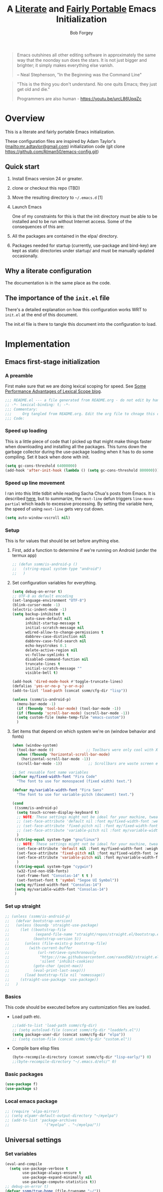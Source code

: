 #+OPTIONS: toc:3 h:3
#+OPTIONS: ^:nil
#+PROPERTY: header-args :tangle yes
#+HTML_HEAD: <style>
#+HTML_HEAD:     table { border: 1px solid black; border-collapse:collapse; margin-left: 2%; }
#+HTML_HEAD:     th.org-left   { border: 1px solid black; text-align: left; background-color: lightgray  }
#+HTML_HEAD:     td.org-left   { border: 1px solid black; text-align: left; font-family: monospace; }
#+HTML_HEAD: </style>
#+AUTHOR: Bob Forgey
#+EMAIL: bob@grumpydogconsulting.com
#+TITLE: A _Literate_ and _Fairly Portable_ Emacs Initialization

#+begin_quote
Emacs outshines all other editing software in approximately the same
way that the noonday sun does the stars. It is not just bigger and
brighter; it simply makes everything else vanish.

-- Neal Stephenson, "In the Beginning was the Command Line"
#+end_quote

#+begin_quote
"This is the thing you don't understand. No one quits Emacs; they just
get old and die."

Programmers are also human - https://youtu.be/urcL86UpqZc
#+end_quote

* Overview
This is a literate and fairly portable Emacs initialization.

These configuration files are inspired by Adam Taylor's
(mailto:mr.adtaylor@gmail.com) initialization code (git clone
https://github.com/Atman50/emacs-config.git)

** Quick start

1. Install Emacs version 24 or greater.

2. clone or checkout this repo (TBD)

3. Move the resulting directory to =~/.emacs.d= [1]

4. Launch Emacs

   One of my constraints for this is that the init directory must be able to be installed and to be run without Internet access. Some of the consequences of this are:

1. All the packages are contained in the elpa/ directory.

2. Packages needed for startup (currently, use-package and bind-key) are kept as static directories under startup/ and must be manually updated occasionally.

** Why a literate configuration
The documentation is in the same place as the code.

** The importance of the =init.el= file
There's a detailed explanation on how this configuration works WRT to =init.el= at the end of this document.

The init.el file is there to tangle this document into the configuration to load.

* Implementation

** Emacs first-stage initialization

*** A preamble
First make sure that we are doing lexical scoping for speed. See
[[https://nullprogram.com/blog/2016/12/22/][Some Performance Advantages of Lexical Scope blog]].
#+begin_src emacs-lisp
  ;;; README.el --- a file generated from README.org - do not edit by hand!!!!
  ;; -*- lexical-binding: t; -*-
  ;;; Commentary:
  ;;;     Org tangled from README.org. Edit the org file to chnage this configuration
  ;;; Code:
#+end_src

*** Speed up loading
This is a little piece of code that I picked up that might make things faster when downloading and installing all the packages.  This turns down the garbage collector during the use-package loading when it has to do some compiling. Set it back when done with init.
#+begin_src emacs-lisp
  (setq gc-cons-threshold 64000000)
  (add-hook 'after-init-hook (lambda () (setq gc-cons-threshold 800000)))
#+end_src

*** Speed up line movement
I ran into this little tidbit while reading Sacha Chua's posts from Emacs. It is described [[https://emacs.stackexchange.com/questions/28736/emacs-pointcursor-movement-lag/28746][here]], but to summarize, the =next-line= defun triggers =line-move-partial= which leads to excessive processing. By setting the variable here, the speed of using =next-line= gets very cut down.
#+begin_src emacs-lisp
  (setq auto-window-vscroll nil)
#+end_src

*** Setup

This is for values that should be set before anything else.

**** First, add a function to determine if we're running on Android (under the termux app)

#+begin_src emacs-lisp
  ;; (defun ssmm/is-android-p ()
  ;;   (string-equal system-type "android")
  ;;   )
#+end_src

**** Set configuration variables for everything.
#+begin_src emacs-lisp
  (setq debug-on-error t)
  ;; UTF-8 as default encoding
  (set-language-environment "UTF-8")
  (blink-cursor-mode -1)
  (electric-indent-mode -1)
  (setq backup-inhibited t
        auto-save-default nil
        inhibit-startup-message t
        initial-scratch-message nil
        wdired-allow-to-change-permissions t
        dabbrev-case-distinction nil
        dabbrev-case-fold-search nil
        echo-keystrokes 0.1
        delete-active-region nil
        vc-follow-symlinks t
        disabled-command-function nil
        truncate-lines t
        initial-scratch-message ""
        visible-bell t)

  (add-hook 'dired-mode-hook #'toggle-truncate-lines)
  (defalias 'yes-or-no-p 'y-or-n-p)
  (add-to-list 'load-path (concat ssmm/cfg-dir "lisp"))

  (unless (ssmm/is-android-p)
    (menu-bar-mode -1)
    (if (fboundp 'tool-bar-mode) (tool-bar-mode -1))
    (if (fboundp 'scroll-bar-mode) (scroll-bar-mode -1))
    (setq custom-file (make-temp-file "emacs-custom"))
    )

#+end_src

**** Set items that depend on which system we're on (window behavior and fonts)

#+begin_src emacs-lisp
  (when (window-system)
    (tool-bar-mode 0)               ;; Toolbars were only cool with XEmacs
    (when (fboundp 'horizontal-scroll-bar-mode)
      (horizontal-scroll-bar-mode -1))
    (scroll-bar-mode -1))            ;; Scrollbars are waste screen estate

  ;; Set reusable font name variables
  (defvar my/fixed-width-font "Fira Code"
    "The font to use for monospaced (fixed width) text.")

  (defvar my/variable-width-font "Fira Sans"
    "The font to use for variable-pitch (document) text.")

  (cond
   ((ssmm/is-android-p)
    (setq touch-screen-display-keyboard t)
    ;; NOTE: These settings might not be ideal for your machine, tweak them as needed!
    ;; (set-face-attribute 'default nil :font my/fixed-width-font :weight 'light :height 150)
    ;; (set-face-attribute 'fixed-pitch nil :font my/fixed-width-font :weight 'light :height 130)
    ;; (set-face-attribute 'variable-pitch nil :font my/variable-width-font :weight 'light :height 1.3)
    )
   ((string-equal system-type "gnu/linux")
    ;; NOTE: These settings might not be ideal for your machine, tweak them as needed!
    (set-face-attribute 'default nil :font my/fixed-width-font :weight 'light :height 150)
    (set-face-attribute 'fixed-pitch nil :font my/fixed-width-font :weight 'light :height 130)
    (set-face-attribute 'variable-pitch nil :font my/variable-width-font :weight 'light :height 1.3)
    )
   ((string-equal system-type "cygwin")
    (w32-find-non-USB-fonts)
    (set-frame-font "Consolas-14" t t )
    (set-fontset-font t 'symbol "Segoe UI Symbol"))
   (setq my/fixed-width-font "Consolas-14")
   (setq my/variable-width-font "Consolas-14")
   )
#+end_src

*** Set up straight
#+begin_src emacs-lisp
  ;; (unless (ssmm/is-android-p)
  ;;   (defvar bootstrap-version)
  ;;   (unless (boundp 'straight-use-package)
  ;;     (let ((bootstrap-file
  ;;            (expand-file-name "straight/repos/straight.el/bootstrap.el" user-emacs-directory))
  ;;           (bootstrap-version 5))
  ;;       (unless (file-exists-p bootstrap-file)
  ;;         (with-current-buffer
  ;;             (url-retrieve-synchronously
  ;;              "https://raw.githubusercontent.com/raxod502/straight.el/develop/install.el"
  ;;              'silent 'inhibit-cookies)
  ;;           (goto-char (point-max))
  ;;           (eval-print-last-sexp)))
  ;;       (load bootstrap-file nil 'nomessage))
  ;;     (straight-use-package 'use-package))
  ;;   )
#+end_src

*** Basics
This code should be executed before any customization files are loaded.

- Load path etc.
  #+begin_src emacs-lisp
    ;;(add-to-list 'load-path ssmm/cfg-dir)
    ;; (setq autoload-file (concat ssmm/cfg-dir "loaddefs.el"))
    (setq package-user-dir (concat ssmm/cfg-dir "elpa"))
    ;; (setq custom-file (concat ssmm/cfg-dir "custom.el"))
  #+end_src

- Compile bare elisp files
  #+begin_src emacs-lisp
    (byte-recompile-directory (concat ssmm/cfg-dir "lisp-early/") 0)
    ;;(byte-recompile-directory "~/.emacs.d/etc/" 0)
  #+end_src

*** Basic packages
#+begin_src emacs-lisp
  (use-package f)
  (use-package s)
#+end_src
*** Local emacs package
#+begin_src emacs-lisp
  ;; (require 'elpa-mirror)
  ;; (setq elpamr-default-output-directory "~/myelpa")
  ;; (add-to-list 'package-archives
  ;;                '("myelpa" . "~/myelpa/"))
#+end_src
** Universal settings
*** Set variables
#+begin_src emacs-lisp
  (eval-and-compile
    (setq use-package-verbose t
          use-package-always-ensure t
          use-package-expand-minimally nil
          use-package-compute-statistics t))
  ;; debug-on-error t)
  (defvar ssmm/true-home (file-truename "~/"))
#+end_src

*** Align your code in a pretty way.
#+begin_src emacs-lisp
  (global-set-key (kbd "C-x \\") 'align-regexp)
#+end_src

*** Completion that uses many different methods to find options.
#+begin_src emacs-lisp
  (global-set-key (kbd "M-/") 'hippie-expand)
#+end_src

*** Use regex searches by default.
#+begin_src emacs-lisp
  (setq isearch-lazy-count t)
  (global-set-key (kbd "C-s") 'isearch-forward-regexp)
  (global-set-key (kbd "\C-r") 'isearch-backward-regexp)
  (global-set-key (kbd "C-M-s") 'isearch-forward)
  (global-set-key (kbd "C-M-r") 'isearch-backward)
#+end_src

*** Window switching. (C-x o goes to the next window)
#+begin_src emacs-lisp
  ;; eh, I don't use it (windmove-default-keybindings) ;; Shift+direction
  (global-set-key (kbd "C-x O") (lambda () (interactive) (other-window -1))) ;; back one
  (global-set-key (kbd "C-x C-o") (lambda () (interactive) (other-window 2))) ;; forward two
#+end_src

*** Help should search more than just commands
#+begin_src emacs-lisp
  (global-set-key (kbd "C-h a") 'apropos)
#+end_src
*** Disable mouse
#+begin_src emacs-lisp
  (unless (ssmm/is-android-p)
    (use-package disable-mouse
      :config
      (global-disable-mouse-mode)
      )
    )
#+end_src

** UI settings
*** Terminal setup
For working in xterm: XTERM=xterm-256color

#+begin_src emacs-lisp
  (defadvice terminal-init-xterm (after select-shift-up activate)
    (define-key input-decode-map "\e[1;2A" [S-up])
    (define-key input-decode-map "\e[1;2B" [S-down])
    (define-key input-decode-map "\e[1;2C" [S-right])
    (define-key input-decode-map "\e[1;2D" [S-left])
    (define-key input-decode-map "\e[1;5A" [C-up])
    (define-key input-decode-map "\e[1;5B" [C-down])
    (define-key input-decode-map "\e[1;5C" [C-right])
    (define-key input-decode-map "\e[1;5D" [C-left])
    (define-key input-decode-map "\e[1;3A" [M-up])
    (define-key input-decode-map "\e[1;3B" [M-down])

    (define-key input-decode-map "\e[1;3C" [M-right])
    (define-key input-decode-map "\e[1;3D" [M-left])
    )
#+end_src

*** Free up C-m for use as prefix map
From https://emacs.stackexchange.com/questions/20240/how-to-distinguish-c-m-from-return
To distinguish C-m from RET in a GUI Emacs, one could change C-i to C-m in @nispio's answer:
#+begin_src emacs-lisp
  ;;(define-key input-decode-map [?\r] 'newline)
  (define-key input-decode-map [?\r] [?\C-j])
  (define-key input-decode-map [?\C-m] [C-m])
#+end_src
*** UI setup

#+begin_src emacs-lisp
  (use-package zenburn-theme
    :config
    (load-theme 'zenburn t)
    )

  ;; (with-package* smart-mode-line
  ;;   (setq sml/apply-theme 'dark)
  ;;   (setq sml/shorten-directory t)
  ;;   (setq sml/shorten-modes t)
  ;;   (setq sml/name-width 40)
  ;;   (setq sml/mode-width 'full)
  ;;   ;;(add-hook 'after-init-hook 'sml/setup nil)
  ;;   (add-hook 'after-init-hook (lambda () (message "Goodbye from init-hook")) t)
  ;;   )

  ;; Go backwards through windows
  (global-set-key (kbd "C-x p") (lambda () (interactive) (other-window -1)))

  ;; C-x C-c is bad bad bad
  (global-unset-key (kbd "C-x C-c"))
  (global-set-key (kbd "C-x C-c C-c") 'save-buffers-kill-terminal)
  (setq tab-width 3)
#+end_src

** defuns
# *** refresh packages from network
# Currently using https://github.com/redguardtoo/elpa-mirror, for speed,
# compatibility between emacs versions/architectures, and stability.
# However, we need some way to update from the internet.

# After this command, you should probably run M-x
# elpamr-create-mirror-for-installed again, to update ~/myemacs.
# #+begin_src emacs-lisp
#      (defun ssmm-update-packages-from-internet()
#      "Runs package-list-packages with extra repos.
#      "
#      (interactive)
#      ;;(let ((package-archives package-archives))
#         (add-to-list 'package-archives
#                      '("org" . "https://elpa.gnu.org/packages/"))
#         (add-to-list 'package-archives
#                      '("melpa" . "https://stable.melpa.org/packages/"))
#         (package-list-packages)
#        ;;)
#   )
# #+end_src

# #+RESULTS:
# : ssmm-update-packages-from-internet

*** make-repeatable-command
From emacs prelude-core.
#+begin_src emacs-lisp
  
  (require 'repeat)

  (defun make-repeatable-command (cmd)
    "Returns a new command that is a repeatable version of CMD.
  The new command is named CMD-repeat.  CMD should be a quoted
  command.

  This allows you to bind the command to a compound keystroke and
  repeat it with just the final key.  For example:

    (global-set-key (kbd \"C-c a\") (make-repeatable-command 'foo))

  will create a new command called foo-repeat.  Typing C-c a will
  just invoke foo.  Typing C-c a a a will invoke foo three times,
  and so on."
    (fset (intern (concat (symbol-name cmd) "-repeat"))
          `(lambda ,(help-function-arglist cmd) ;; arg list
             ,(format "A repeatable version of `%s'." (symbol-name cmd)) ;; doc string
             ,(interactive-form cmd) ;; interactive form
             ;; see also repeat-message-function
             (setq last-repeatable-command ',cmd)
             (repeat nil)))
    (intern (concat (symbol-name cmd) "-repeat")))

#+end_src

*** ssmm/goto-file-line-other-window
Given a string in a buffer that looks like "filename:linenumber", go there.

#+begin_src emacs-lisp
  (defun ssmm/goto-file-line-other-window ()
    "Given a string in a buffer that looks like 'filename:linenumber', go there."
    (interactive)
    (beginning-of-thing 'filename)
    (and (looking-at "\\([-a-zA-Z._0-9/]+\\):\\([0-9]+\\)")
         (let ((filename (match-string 1))
               (line_num (string-to-number (match-string 2))))
           (find-file-other-window filename)
           (goto-line line_num)
           )))

  (global-set-key (kbd "C-<kp-home>") 'ssmm/goto-file-line-other-window)

#+end_src

*** Copy characters from previous line
From emacswiki

#+begin_src emacs-lisp
  (autoload 'copy-from-above-command "misc"
    "Copy characters from previous nonblank line, starting just above point.

    \(fn &optional arg)"
    'interactive)

  (global-set-key [f6] (lambda ()
                         (interactive)
                         (copy-from-above-command 1)))
#+end_src

*** Default buffer

#+begin_src emacs-lisp
  ;;(setq ssmm-default-buffer "iff_config.c")
  (defun ssmm-goto-default-buffer ()
    (interactive)
    (switch-to-buffer ssmm-default-buffer))
  (global-set-key (kbd "C-'") 'ssmm-goto-default-buffer)
#+end_src

*** Working with multiple screens

#+begin_src emacs-lisp
  (defun ssmm-setup-frames ()
    (interactive)
    ;;(make-frame-on-display ":0.1")
    (make-frame)
                                          ;(make-frame-on-display "rforgey-windows:0.0")
                                          ;(make-frame-on-display "rforgey-windows:0.1")
    )
  ;;(defun ssmm-a-setup-frames ()
  ;; (interactive)
  ;; (pop-to-buffer "*scratch*")
  ;; (delete-other-windows)
  ;; (setq frame0 (selected-frame))
  ;; (make-frame-on-display ":0.1")
  ;; (pop-to-buffer "*scratch*")
  ;; (setq frame1 (selected-frame))
  ;; (frame-configuration-to-register ?0)
  ;; (frame-configuration-to-register ?1)
  ;; (frame-configuration-to-register ?2)
  ;; (frame-configuration-to-register ?3)
  ;; (frame-configuration-to-register ?4)
  ;; (frame-configuration-to-register ?5)
  ;; )

#+end_src

*** XML
Defuns to work with XML files, as some operations in nXML mode cause Emacs to spin at 100% CPU.
#+begin_src emacs-lisp
  (defun ssmm-comment-xml-item ()
    "Puts a comment around an XML tag, and fixes double-hyphens."
    (interactive)
    (search-backward "<")
    (er/expand-region 1)
    (replace-string "--" "- -" nil (region-beginning) (region-end))
    (search-backward "<")
    (er/expand-region 1)
    (kill-region (region-beginning) (region-end))
    (insert-string "<!-- ")
    (yank)
    (insert-string " -->")
    )
#+end_src
*** CamelCase

#+begin_src emacs-lisp
  ;; These three defuns started out from http://www.emacswiki.org/CamelCase
  (defun mapcar-head (fn-head fn-rest list)
    "Like MAPCAR, but applies a different function to the first element."
    (if list
        (cons (funcall fn-head (car list)) (mapcar fn-rest (cdr list)))))

  (defun camelize (s)
    "Convert string S (with spaces or _) to CamelCase string."
    (mapconcat 'identity (mapcar
                          '(lambda (word) (capitalize (downcase word)))
                          (split-string s "[ _]+")) ""))

  (defun camelize-method (s)
    "Convert string S (with spaces or _) to camelCase string."
    (mapconcat 'identity (mapcar-head
                          '(lambda (word) (downcase word))
                          '(lambda (word) (capitalize (downcase word)))
                          (split-string s "[ _]+")) ""))

  (defun camelCase (start end)
    "Coverts region to camelCase."
    (interactive "r")
    (let* ((str (buffer-substring-no-properties start end))
           (ccstr (camelize-method str))
           )
      (delete-region start end)
      (insert ccstr)
      )
    )

  (defun CamelCase (start end)
    "Coverts region to CamelCase."
    (interactive "r")
    (let* ((str (buffer-substring-no-properties start end))
           (ccstr (camelize str))
           )
      (delete-region start end)
      (insert ccstr)
      )
    )

  ;; From http://stackoverflow.com/questions/9288181/converting-from-camel-case-to-in-emacs
  (defun un-camelcase (start end)
    "Converts CamelCase region to underscores."
    (interactive "r")
    (replace-regexp "\\([A-Z]\\)" "_\\1" nil start end)
    (downcase-region start end)
    )

  (defun un-camelcase-word-at-point ()
    "un-camelcase word at point."
    (interactive)
    (save-excursion
      (let ((bounds (bounds-of-thing-at-point 'word)))
        (replace-regexp "\\([A-Z]\\)" "_\\1" nil (1+ (car bounds)) (cdr bounds))
        (downcase-region (car bounds) (cdr bounds))
        )
      )
    )
#+end_src

*** Center rectangle
#+begin_src emacs-lisp
  ;;; from http://stackoverflow.com/questions/11651604/how-to-center-text-in-emacs
  ;;; 'select your interesting rectangle and run':
  (defun center-rectangle (beg end)
    (interactive "*r")
    (kill-rectangle beg end)
    (with-temp-buffer
      (yank-rectangle)
      (setq fill-column (current-column))
      (center-region (point-min) (point-max))
      (goto-char (point-max))
      (move-to-column fill-column t)
      (kill-rectangle (point-min) (point-max)))
    (goto-char beg)
    (yank-rectangle))
#+end_src

*** C++ defuns
Find the name of the next member function in a C++ source file.
Used in yasnippet 'fblock'
#+begin_src emacs-lisp
  (defun ssmm-which-member-function ()
    (interactive)
    (save-excursion
      (re-search-forward "::\\([^()]+\\)")
      )
    (match-string 1)
    )
#+end_src
*** Python
**** Mark a word to refactor to self.word
You will probably want to be in the superword minor mode for this.
#+begin_src emacs-lisp
  (defun ssmm-refactor-to-member ()
    "With point somewhere in a word, start a replace to self.word"
    (interactive)
    (let ((foo))
      (subword-right)
      (subword-left)
      (subword-mark 1)
      (setq foo (buffer-substring-no-properties (region-beginning) (region-end)))
      (query-replace-regexp (concat "\\b" foo "\\b") (concat "self." foo))
      ))

#+end_src
** Registers
Registers allow you to jump to a file or other location quickly. Use
=C-x r j= followed by the letter of the register (i for =init.el=, I
for this file) to jump to it.

You should add registers here for the files you edit most often.

- C-x r j i   for init.el
- C-x r j I   for config.org

#+begin_src emacs-lisp :results silent
  (dolist
      (r `((?i (file . ,(concat ssmm/cfg-dir "init.el")))
           ;; (?I (file . ,(let* ((user user-login-name)
           ;;                     (org (expand-file-name (concat user ".org") ssmm/cfg-dir))
           ;;                     (el  (expand-file-name (concat user ".el") ssmm/cfg-dir))
           ;;                     (dir (expand-file-name user ssmm/cfg-dir)))
           ;;                (cond
           ;;                 ((file-exists-p org) org)
           ;;                 ((file-exists-p el)  el)
           ;;                 (t dir)))))
           (?I (file . ,(concat ssmm/cfg-dir "config.org")))
           ))
    (set-register (car r) (cadr r)))
#+end_src
** Miscellaneous

*** Transparently open compressed files
#+begin_src emacs-lisp
  (auto-compression-mode t)
#+end_src

*** Save a list of recent files visited.
#+begin_src emacs-lisp
(recentf-mode 0)
#+end_src emacs-lisp

*** Highlight matching parentheses when the point is on them.
#+begin_src emacs-lisp
  (show-paren-mode 1)
#+end_src

*** Other, spell checking, tabs, imenu and a coding hook
#+begin_src emacs-lisp
  (set-default 'indent-tabs-mode nil)
  (set-default 'indicate-empty-lines t)
  (set-default 'imenu-auto-rescan t)

  ;; (add-hook 'text-mode-hook 'turn-on-auto-fill)
  ;; Going to visual-line-mode [2023-07-27 Thu]
  (add-hook 'text-mode-hook 'turn-on-flyspell)

  (defvar starter-kit-coding-hook nil
    "Hook that gets run on activation of any programming mode.")

  (defalias 'yes-or-no-p 'y-or-n-p)
  ;; Seed the random-number generator
  (random t)
#+end_src

** Keymaps

#+begin_src emacs-lisp
  ;;(define-key input-decode-map [?\C-m] [C-m])

  (eval-and-compile
    (mapc #'(lambda (entry)
              (define-prefix-command (cdr entry))
              (bind-key (car entry) (cdr entry)))
          '(("C-,"   . my-ctrl-comma-map)
            ("<C-m>" . my-ctrl-m-map)

            ("C-h e" . my-ctrl-h-e-map)
            ("C-h x" . my-ctrl-h-x-map)

            ("C-c b" . my-ctrl-c-b-map)
            ("C-c e" . my-ctrl-c-e-map)
            ("C-c m" . my-ctrl-c-m-map)
            ("C-c w" . my-ctrl-c-w-map)
            ("C-c y" . my-ctrl-c-y-map)
            ("C-c H" . my-ctrl-c-H-map)
            ("C-c N" . my-ctrl-c-N-map)
            ("C-c (" . my-ctrl-c-open-paren-map)
            ("C-c -" . my-ctrl-c-minus-map)
            ("C-c =" . my-ctrl-c-equals-map)
            ("C-c ." . my-ctrl-c-r-map)
            )))
#+end_src

** Packages
*** Avy
#+begin_src emacs-lisp
  (use-package avy
    :bind* ("C-." . avy-goto-char-timer)
    :config
    (avy-setup-default))

#+end_src
*** EMMS
#+begin_src emacs-lisp
  ;; (use-package emms
  ;;   :config
  ;;   (emms-all)
  ;;   (emms-default-players))
#+end_src
*** executable
**** Make script files executable
#+begin_src emacs-lisp
  (use-package executable
    :hook
    (after-save . executable-make-buffer-file-executable-if-script-p)
    )
#+end_src

*** files
**** Don't confirm killing processes on exit
**** Don't clutter up directories with files~
Rather than saving backup files scattered all over the file system,
let them live in the =backups/= directory inside of the starter kit.
Nope; put them in /tmp... Use 'em or lose 'em. If it's important, use
git.
**** Don't truncate results of eval-expression

#+begin_src emacs-lisp
  ;; Fails with (error "Package ‘files-’ is unavailable")
  ;; (use-package files
  ;;   :custom
  (setq confirm-kill-processes nil)
  (setq backup-directory-alist `(("/tmp")))
  (setq eval-expression-print-length nil)
  (setq eval-expression-print-level nil)
  ;; )
#+end_src
*** Multiple Cursors
#+begin_src emacs-lisp
  (use-package mc-extras
    :after multiple-cursors
    :bind (("<C-m> M-C-f" . mc/mark-next-sexps)
           ("<C-m> M-C-b" . mc/mark-previous-sexps)
           ("<C-m> <"     . mc/mark-all-above)
           ("<C-m> >"     . mc/mark-all-below)
           ("<C-m> C-d"   . mc/remove-current-cursor)
           ("<C-m> C-k"   . mc/remove-cursors-at-eol)
           ("<C-m> M-d"   . mc/remove-duplicated-cursors)
           ("<C-m> |"     . mc/move-to-column)
           ("<C-m> ~"     . mc/compare-chars)))

  ;; (use-package mc-freeze
  ;;   :after multiple-cursors
  ;;   :bind ("<C-m> f" . mc/freeze-fake-cursors-dwim))

  ;; (use-package mc-rect
  ;;   :after multiple-cursors
  ;;   :bind ("<C-m> ]" . mc/rect-rectangle-to-multiple-cursors))

  (use-package multiple-cursors
    :after phi-search
    :defer 1

    ;; - Sometimes you end up with cursors outside of your view. You can scroll
    ;;   the screen to center on each cursor with `C-v` and `M-v`.
    ;;
    ;; - If you get out of multiple-cursors-mode and yank - it will yank only
    ;;   from the kill-ring of main cursor. To yank from the kill-rings of every
    ;;   cursor use yank-rectangle, normally found at C-x r y.

    :bind (("<C-m> ^"     . mc/edit-beginnings-of-lines)
           ("<C-m> `"     . mc/edit-beginnings-of-lines)
           ("<C-m> $"     . mc/edit-ends-of-lines)
           ("<C-m> '"     . mc/edit-ends-of-lines)
           ("<C-m> R"     . mc/reverse-regions)
           ("<C-m> S"     . mc/sort-regions)
           ("<C-m> +"     . mc/mark-next-like-this)
           ("<C-m> -"     . mc/mark-previous-like-this)
           ("<C-m> W"     . mc/mark-all-words-like-this)
           ("<C-m> Y"     . mc/mark-all-symbols-like-this)
           ("<C-m> a"     . mc/mark-all-like-this-dwim)
           ("<C-m> c"     . mc/mark-all-dwim)
           ("<C-m> l"     . mc/insert-letters)
           ("<C-m> n"     . mc/insert-numbers)
           ("<C-m> r"     . mc/mark-all-in-region)
           ("<C-m> s"     . set-rectangular-region-anchor)
           ("<C-m> %"     . mc/mark-all-in-region-regexp)
           ("<C-m> t"     . mc/mark-sgml-tag-pair)
           ("<C-m> w"     . mc/mark-next-like-this-word)
           ("<C-m> x"     . mc/mark-more-like-this-extended)
           ("<C-m> y"     . mc/mark-next-like-this-symbol)
           ("<C-m> C-x"   . reactivate-mark)
           ("<C-m> C-SPC" . mc/mark-pop)
           ("<C-m> ("     . mc/mark-all-symbols-like-this-in-defun)
           ("<C-m> C-("   . mc/mark-all-words-like-this-in-defun)
           ("<C-m> M-("   . mc/mark-all-like-this-in-defun)
           ("<C-m> ["     . mc/vertical-align-with-space)
           ("<C-m> {"     . mc/vertical-align)

           ;; ("S-<down-mouse-1>")
           ;; ("S-<mouse-1>" . mc/add-cursor-on-click)
           )

    :bind (:map selected-keymap
                ("c"   . mc/edit-lines)
                ("."   . mc/mark-next-like-this)
                ("<"   . mc/unmark-next-like-this)
                ("C->" . mc/skip-to-next-like-this)
                (","   . mc/mark-previous-like-this)
                (">"   . mc/unmark-previous-like-this)
                ("C-<" . mc/skip-to-previous-like-this)
                ("y"   . mc/mark-next-symbol-like-this)
                ("Y"   . mc/mark-previous-symbol-like-this)
                ("w"   . mc/mark-next-word-like-this)
                ("W"   . mc/mark-previous-word-like-this))

    :preface
    (defun reactivate-mark ()
      (interactive)
      (activate-mark)))

  (use-package phi-search
    :defer 1)

  (use-package phi-search-mc
    :after (phi-search multiple-cursors)
    :config
    (phi-search-mc/setup-keys)
    (add-hook 'isearch-mode-mode #'phi-search-from-isearch-mc/setup-keys))
#+end_src

#+begin_src emacs-lisp
  (use-package selected
    :demand t
    :bind (:map selected-keymap
                ("[" . align-code)
                ("f" . fill-region)
                ("U" . unfill-region)
                ("d" . downcase-region)
                ("u" . upcase-region)
                ("r" . reverse-region)
                ("s" . sort-lines))
    :config
    (selected-global-mode 1))
#+end_src

# *** Elpa-mirror
# #+begin_src emacs-lisp
#   (use-package elpa-mirror
#   )
# #+end_src

*** Pinboard api
#+begin_src emacs-lisp
  (use-package pinboard-api
    )
  (use-package queue
    )
#+end_src

** Hydra
#+begin_src emacs-lisp
  (use-package hydra
    :defer t
    :config
    (defhydra hydra-zoom (global-map "<f2>")
      "zoom"
      ("g" text-scale-increase "in")
      ("l" text-scale-decrease "out")))


#+end_src
** Org mode
*** Overall org-mode stuff
#+begin_src emacs-lisp
  (assq-delete-all 'org package--builtins)
  (use-package org
    ;; :ensure org-plus-contrib
    :demand
    :hook
    (org-mode . visual-line-mode)

    :config
    (load-library "org")
    ;; (load-library "org-contacts")
    (load-library "org-macs")
    (load-library "org-src")
    (load-library "org-compat")
    ;; (require 'org-contacts)
    ;; (require 'org-macs)
    ;; (require 'org-src)
    :bind (:map org-mode-map
                (("S-C-M-u" . org-timestamp-up)
                 ("S-C-M-d" . org-timestamp-down))
                )
    )

  ;;  (load-library "org")
  ;;  (load-library "org-contacts")
  ;;  (load-library "org-macs")
  ;;  (load-library "org-src")
  ;;
  ;; A default name to give context to some of the elisp farther down.
  ;; It generally gets changed in a system or user file.

  ;; (if (ssmm/is-android-p)
  ;;                                         ;(setq ssmm-orgfiles-dir (concat ssmm/true-home "storage/shared/Documents/org/"))
  ;;     (setq ssmm-orgfiles-dir "/sdcard/Documents/org/roam/")
    (setq ssmm-orgfiles-dir (concat ssmm/true-home "org/roam"))
;;     )

  (setq diary-file (concat ssmm-orgfiles-dir "diary"))
  (defvar ssmm-org-main-file (concat ssmm-orgfiles-dir "organizer.org") "Path to main org-mode file")
  (defvar ssmm-org-clippings-file (concat ssmm-orgfiles-dir "clippings.org") "Path to clippings org-mode file")
  (defvar ssmm-org-contacts-file (concat ssmm-orgfiles-dir "contacts.org") "Path to contacts org-mode file")
  (setq org-contacts-files (list ssmm-org-contacts-file))

  (defvar ssmm-org-main-buffer (file-name-nondirectory ssmm-org-main-file) "Buffer name for main org-mode file")
  ;;(setq ssmm-org-roam-dir ssmm-orgfiles-dir)
  (defvar ssmm-org-inbox-file (concat ssmm-orgfiles-dir "inbox.org") "Path to GTD org-mode file")
  (setq org-agenda-files nil)
  (setq org-src-preserve-indentation nil
        org-edit-src-content-indentation 2)
  (setq org-id-locations-file (expand-file-name ".org-id-locations" ssmm-orgfiles-dir))

  (setq org-todo-keywords
        '((sequence "INBOX(i)"
                    "TODO(t)"
                    "STARTED(s)"
                    "WAITING(w)"
                    "APPT(a)"
                    "|"
                    "DONE(d)"
                    "CANCELLED(c)"
                    "DEFERRED(D)"
                    )))
#+end_src

Configuration for the eminently useful [[http://orgmode.org/][Org Mode]].

Org-mode is for keeping notes, maintaining ToDo lists, doing project
planning, and authoring with a fast and effective plain-text system.
Org Mode can be used as a very simple folding outliner or as a complex
GTD system or tool for reproducible research and literate programming.

For more information on org-mode check out [[http://orgmode.org/worg/][worg]], a large Org-mode wiki
which is also *implemented using* Org-mode and [[http://git-scm.com/][git]].

#+begin_src emacs-lisp
  ;;   (use-package org
  ;;     :ensure org-plus-contrib
  ;;     :demand
  ;;     )
  ;; (require 'org)
#+end_src
The [[http://orgmode.org/manual/Agenda-Views.html#Agenda-Views][Org-mode agenda]] is good to have close at hand
#+begin_src emacs-lisp
  (define-key global-map "\C-ca" 'org-agenda)
#+end_src

Org-mode supports [[http://orgmode.org/manual/Hyperlinks.html#Hyperlinks][links]], this command allows you to store links
globally for later insertion into an Org-mode buffer.  See
[[http://orgmode.org/manual/Handling-links.html#Handling-links][Handling-links]] in the Org-mode manual.
#+begin_src emacs-lisp
  (define-key global-map "\C-cl" 'org-store-link)
#+end_src

For convenience, inside code blocks indent according to the block mode:
#+begin_src emacs-lisp
  (setq org-src-tab-acts-natively t)
#+end_src
*** Appearance
Mostly, from https://systemcrafters.net/emacs-tips/presentations-with-org-present/
#+begin_src emacs-lisp
  ;; Load org-faces to make sure we can set appropriate faces
  (require 'org-faces)

  ;; Hide emphasis markers on formatted text
  (setq org-hide-emphasis-markers t)

  (unless (ssmm/is-android-p)
    ;; Resize Org headings
    (dolist (face '((org-level-1 . 1.2)
                    (org-level-2 . 1.1)
                    (org-level-3 . 1.05)
                    (org-level-4 . 1.0)
                    (org-level-5 . 1.1)
                    (org-level-6 . 1.1)
                    (org-level-7 . 1.1)
                    (org-level-8 . 1.1)))
      (set-face-attribute (car face) nil :font my/variable-width-font :weight 'medium :height (cdr face)))

    ;; Make the document title a bit bigger
    (set-face-attribute 'org-document-title nil :font my/variable-width-font :weight 'bold :height 1.3)

    ;; Make sure certain org faces use the fixed-pitch face when variable-pitch-mode is on
    (set-face-attribute 'org-block nil :foreground nil :inherit 'fixed-pitch)
    (set-face-attribute 'org-table nil :inherit 'fixed-pitch)
    (set-face-attribute 'org-formula nil :inherit 'fixed-pitch)
    (set-face-attribute 'org-code nil :inherit '(shadow fixed-pitch))
    (set-face-attribute 'org-verbatim nil :inherit '(shadow fixed-pitch))
    (set-face-attribute 'org-special-keyword nil :inherit '(font-lock-comment-face fixed-pitch))
    (set-face-attribute 'org-meta-line nil :inherit '(font-lock-comment-face fixed-pitch))
    (set-face-attribute 'org-checkbox nil :inherit 'fixed-pitch)
    )
    ;;; Centering Org Documents --------------------------------

  ;; Install visual-fill-column
  (use-package visual-fill-column
    :config
    ;; Configure fill width
    (setq visual-fill-column-width 110
          visual-fill-column-center-text t)
    )
#+end_src

*** org-present
# Also from https://systemcrafters.net/emacs-tips/presentations-with-org-present/
#+begin_src emacs-lisp
  ;; Install org-present if needed
  (unless (package-installed-p 'org-present)
    (package-install 'org-present))

  (defun my/org-present-prepare-slide (buffer-name heading)
    ;; Show only top-level headlines
    (org-overview)

    ;; Unfold the current entry
    (org-show-entry)

    ;; Show only direct subheadings of the slide but don't expand them
    (org-show-children))

  (defun my/org-present-start ()
    (unless (ssmm/is-android-p)
      ;; Tweak font sizes
      (setq-local face-remapping-alist '((default (:height 1.5) variable-pitch)
                                         (header-line (:height 4.0) variable-pitch)
                                         (org-document-title (:height 1.75) org-document-title)
                                         (org-code (:height 1.55) org-code)
                                         (org-verbatim (:height 1.55) org-verbatim)
                                         (org-block (:height 1.25) org-block)
                                         (org-block-begin-line (:height 0.7) org-block)))
      )
    ;; Set a blank header line string to create blank space at the top
    (setq header-line-format " ")

    ;; Display inline images automatically
    (org-display-inline-images)

    ;; Center the presentation and wrap lines
    (visual-fill-column-mode 1)
    (visual-line-mode 1))

  (defun my/org-present-end ()
    (unless (ssmm/is-android-p)
      ;; Reset font customizations
      (setq-local face-remapping-alist '((default variable-pitch default)))
      )
    ;; Clear the header line string so that it isn't displayed
    (setq header-line-format nil)

    ;; Stop displaying inline images
    (org-remove-inline-images)

    ;; Stop centering the document
    (visual-fill-column-mode 0)
    (visual-line-mode 0))

  ;; Turn on variable pitch fonts in Org Mode buffers
  (add-hook 'org-mode-hook 'variable-pitch-mode)

  ;; Register hooks with org-present
  (add-hook 'org-present-mode-hook 'my/org-present-start)
  (add-hook 'org-present-mode-quit-hook 'my/org-present-end)
  (add-hook 'org-present-after-navigate-functions 'my/org-present-prepare-slide)
#+end_src

*** org-superstar
Org-superstar, for pretty
#+begin_src emacs-lisp
  (use-package org-superstar
    :hook (org-mode . org-superstar-mode))
#+end_src
*** Note taking
org-roam and capture stuff taken largely from https://renatgalimov.github.io/org-basb-code/

# someday - #+INCLUDE: "~/.emacs.d/basb.org"
Looks like I'll have to make an org file that exports included org
files to another org file. See
https://dev.to/jfhbrook/multi-file-org-babel-tangles-with-include-directives-5522
and
https://emacs.stackexchange.com/questions/61278/tangle-org-file-containing-include-directives-and-multiple-tangle-targets

From the org-roam Ecosystem: https://org-roam.readthedocs.io/en/develop/ecosystem
org-roam and capture stuff taken largely from https://renatgalimov.github.io/org-basb-code/

**** org-roam
#+begin_src emacs-lisp
  ;;       (add-to-list 'load-path "~/Projects/readonly-repos/org-roam")
  (when (ssmm/is-android-p)
    (use-package emacsql-sqlite-builtin
      ;;:straight (:host github :repo "cireu/emacsql-sqlite3")
      )
    )
#+end_src
#+begin_src emacs-lisp
  (defun ssmm/days-back-to-last-friday ()
    (let ((num 1)
          (potfri))
      (while (progn
               (setq potfri (decode-time (- (float-time) (* 3600.0 24.0 num))))
               (setq num (+ num 1))
               (not (eq (elt potfri 6) 5))
               ))
      (- num 1)
      )
    )

  (defun ssmm/days-forward-to-next-monday ()
    (let ((num 0)
          (potmon))
      (while (progn
               (setq potmon (decode-time (+ (float-time) (* 3600.0 24.0 num))))
               (setq num (+ num 1))
               (not (eq (elt potmon 6) 1))
               ))
      (- num 1)
      )
    )

  ;; Use journal
  ;; (defun ssmm/org-roam-dailies-goto-last-friday ()
  ;;   (interactive)
  ;;   (org-roam-dailies-goto-yesterday (ssmm/days-back-to-last-friday))
  ;;   )

  ;; (defun ssmm/org-roam-dailies-capture-next-monday ()
  ;;   (interactive)
  ;;   (org-roam-dailies-capture-tomorrow (ssmm/days-forward-to-next-monday))
  ;;   )

  (setq org-roam-v2-ack t)                ;
  (use-package org-roam                   ;
    ;; :straight (:local-repo "/home/bob/Projects/readonly-repos/org-roam"
    ;;     :files (:defaults "extensions/*")
    ;;     :build (:not compile))
    :after org
    :config
    ;; (require 'org-roam-dailies) ;; ensure keymap is available
    (setq org-roam-v2-ack t)
    (setq org-roam-directory ssmm-orgfiles-dir)
    (setq org-roam-file-extensions '("org"))
    (setq org-roam-db-location (expand-file-name "~//.org-roam.db"))
    ;; (setq org-roam-list-files-commands '(find fd fdfind rg))
    (cond
     ((ssmm/is-android-p)
      (setq org-roam-database-connector 'sqlite-builtin)
      (setq org-roam-file-exclude-regexp "gpg$")
      )
     ((string-equal system-type "gnu/linux")
      (setq org-roam-file-exclude-regexp nil)
      )
     ((string-equal system-type "cygwin")
      (setq org-roam-file-exclude-regexp "gpg$")
      ))

    ;;(org-roam-setup)

    ;; For zettelkasten
    (setq org-roam-capture-templates
          '(
            ("d" "default" plain "%?"
             :if-new
             (file+head "zettels/%<%Y%m%d%H%M%S>.org" "#+title: ${title}\n")
             ;; (file+head "${slug}.org"
             ;;            "#+title: ${title}\n")
             :immediate-finish t
             :jump-to-captured t
             :unnarrowed t)
            ("D" "default with title" plain "%?"
             :if-new
             (file+head "zettels/${slug}.org"
                        "#+title: ${title}\n")
             :immediate-finish t
             :jump-to-captured t
             :unnarrowed t)
            ("l" "literature" plain "%?"
             :if-new
             (file+head "zettels/%<%Y%m%d%H%M%S>.org"
                        "#+title: ${title}\n#+filetags: :literature:\nSource:"
                        )
              :immediate-finish t
              :jump-to-captured t
              :unnarrowed t)

             ("p" "project" plain
              (file+head "projects/%<%Y%m%d%H%M%S>.org"
                         "#+title: ${title}\n#+filetags: :project:\n"
                         )
              :immediate-finish t
              :jump-to-captured t
              :unnarrowed t)
             ("e" "email" plain "%?"
              :target (file+head "reference/email/%(string-replace \".txt\" \"\" \"%f\").org"
                                 "#+title: %(string-replace \".txt\" \"\" \"%f\")\n%i")
              :empty-lines-before 1
              :jump-to-captured t
              :unnarrowed t)
             ("a" "area" plain "%?"
              :if-new
              (file+head "areas/%<%Y%m%d%H%M%S>.org"
                         "#+title: ${title}\n#+filetags: :area:\n\n"
                         )
              :immediate-finish t
              :jump-to-captured t
              :unnarrowed t)
             ("A" "encrypted area" plain "%?"
              :if-new
              (file+head "areas/gpg/%<%Y%m%d%H%M%S>.org.gpg"
                         "#+title: ${title}\n#+filetags: :area:\n\n"
                         )
              :immediate-finish t
              :jump-to-captured t
              :unnarrowed t)
             ("r" "reference" plain "%?"
              :if-new
              (file+head "reference/%<%Y%m%d%H%M%S>.org"
                         "#+title: ${title}\n#+filetags: :reference:\n\n"
                         )
              :immediate-finish t
              :jump-to-captured t
              :unnarrowed t)
             ("Q" "quote org capture" entry
              (file+headline ssmm-org-inbox-file "Unsorted")
              "* %?%:description Added %U
  ,#+BEGIN_QUOTE
  %x
  ,#+END_QUOTE"
            :immediate-finish t
            :jump-to-captured t
            :unnarrowed t)
          ;; ("L" "Library" plain "%?"
          ;;  :if-new
          ;;  (file+head "%<%Y%m%d%H%M%S>.org"
          ;;             "#+title: ${title}\n#+filetags: :library:\n\n"
          ;;             )
          ;;  :immediate-finish t
          ;;  :jump-to-captured t
          ;;  :unnarrowed t)
          ;; ("w" "org-import-capture" plain "%?"
          ;;  :target (file+head "library/${slug}.org"
          ;;                     "#+title: ${title}\n")
          ;;  :jump-to-captured t
          ;;  :unnarrowed t)
          ;; Example of how to add template
          ;;  ("G" "Guff" plain "%?"
          ;; :if-new
          ;; (file+head "${slug}.org"
          ;;            "#+title: ${title}\n")
          ;; :immediate-finish t
          ;; :jump-to-captured t
          ;; :unnarrowed t)
          )
          )
  ;; (setq org-roam-dailies-capture-templates
  ;;       '(
  ;;         ("D" "default" plain
  ;;          "* Tasks\n\n* Happenings\n%?"
  ;;          :target (file+head "%<%Y-%m-%d>.org"
  ;;                             "#+title: %<%Y-%m-%d>\n"))
  ;;         ))
  (org-roam-db-autosync-mode)
  (defun ssmm/org-roam-filter-ignore-archive ()
    (lambda (node)
      (not (member "archive" (org-roam-node-tags node)))))

  (defun ssmm/org-roam-node-find ()
    (interactive)
    ;; Select a project file to open, creating it if necessary
    (org-roam-node-find nil nil
                        (ssmm/org-roam-filter-ignore-archive)))

  :bind (
         ;; :map org-roam-mode-map
         ;; ("C-c n /" . org-roam-node-find)
         ("C-c n /" . ssmm/org-roam-node-find)
         ("C-c n c" . org-roam-capture)
         ("C-c n i" . org-roam-node-insert)
         ("C-c n r" . org-roam-buffer-toggle)
         :map org-roam-mode-map
         (("S-C-M-u" . org-timestamp-up)
          ("S-C-M-d" . org-timestamp-down)
          )
         ;; Use journal
         ;; :map org-roam-dailies-map
         ;; ("F" . ssmm/org-roam-dailies-goto-last-friday)
         ;; ("M" . ssmm/org-roam-dailies-capture-next-monday)
         ;; ("T" . org-roam-dailies-capture-tomorrow)
         ;; ("Y" . org-roam-dailies-capture-yesterday)
         )
  ;; Use journal
  ;; :bind-keymap
  ;; ("C-c n d" . org-roam-dailies-map)
  )
  ;; (require 'org-roam-emacs)
  ;; (("C-c n l" . org-roam)
  ;;  ("C-c n f" . org-roam-find-file)
  ;;  ("C-c n b" . org-roam-switch-to-buffer)
  ;;  ("C-c n g" . org-roam-show-graph))

  ;; (load-library "org-roam")
  ;; I have trouble with Ripgrep on Windows
  ;; Commit 0163461f adds default user option for
  ;; sections. You no longer need to set the variable explicitly
  ;; (setq org-roam-mode-sections
  ;;      (list #'org-roam-backlinks-insert-section
  ;;            #'org-roam-reflinks-insert-section))
  ;;#'org-roam-unlinked-references-insert-section))

#+end_src
#+begin_src emacs-lisp
                                          ;       (use-package org-roam                   ;
                                          ;             :hook
                                          ;             (after-init . org-roam-mode)
                                          ;             (make-directory ssmm-org-roam-dir t)
                                          ;             ;;:straight (:host github :repo "jethrokuan/org-roam" :branch "develop")
                                          ;             :custom
                                          ;             (org-id-link-to-org-use-id t)
                                          ;             (org-roam-directory ssmm-org-roam-dir)
                                          ;             :bind (:map org-roam-mode-map
                                          ;                     (("C-c n l" . org-roam)
                                          ;                      ("C-c n f" . org-roam-find-file)
                                          ;                      ("C-c n b" . org-roam-switch-to-buffer)
                                          ;                      ("C-c n g" . org-roam-show-graph))
                                          ;                     :map org-mode-map
                                          ;                     (("C-c n i" . org-roam-insert))))

#+end_src
#+begin_src emacs-lisp
  (require 'org-roam-protocol)            ;
  ;; Below is the default
  ;;   (setq org-roam-capture-ref-templates
  ;;         '(("r" "ref" plain (function org-roam-capture--get-point)
  ;;            "%?"
  ;;            :file-name "websites/${slug}"
  ;;            :head "#+TITLE: ${title}
  ;; #+ROAM_KEY: ${ref}
  ;; - source :: ${ref}"
  ;;            :unnarrowed t)))
  ;;   (setq org-roam-capture-ref-templates
  ;;         '(("r" "ref" plain (function org-roam-capture--get-point)
  ;;            "%?"
  ;;            :file-name "websites/${slug}"
  ;;            :head "#+TITLE: ${title}
  ;; #+ROAM_KEY: ${ref}
  ;; - source :: ${ref}"
  ;;            :unnarrowed t)))
#+end_src
roam-extra:
https://magnus.therning.org/2021-07-23-keeping-todo-items-in-org-roam-v2.html

#+begin_src emacs-lisp
  (defun roam-extra:get-filetags ()
    (split-string (or (org-roam-get-keyword "filetags") "")))

  (defun roam-extra:add-filetag (tag)
    (let* ((new-tags (cons tag (roam-extra:get-filetags)))
           (new-tags-str (combine-and-quote-strings new-tags)))
      (org-roam-set-keyword "filetags" new-tags-str)))

  (defun roam-extra:del-filetag (tag)
    (let* ((new-tags (seq-difference (roam-extra:get-filetags) `(,tag)))
           (new-tags-str (combine-and-quote-strings new-tags)))
      (org-roam-set-keyword "filetags" new-tags-str)))



  (defun roam-extra:todo-p ()
    "Return non-nil if current buffer has any TODO entry.

         TODO entries marked as done are ignored, meaning the this
         function returns nil if current buffer contains only completed
         tasks."
    (org-element-map
        (org-element-parse-buffer 'headline)
        'headline
      (lambda (h)
        (eq (org-element-property :todo-type h)
            'todo))
      nil 'first-match))

  (defun roam-extra:update-todo-tag ()
    "Update TODO tag in the current buffer."
    (when (and (not (active-minibuffer-window))
               (org-roam-file-p))
      (org-with-point-at 1
        (let* ((tags (roam-extra:get-filetags))
               (is-todo (roam-extra:todo-p)))
          (cond ((and is-todo (not (seq-contains-p tags "todo")))
                 (roam-extra:add-filetag "todo"))
                ((and (not is-todo) (seq-contains-p tags "todo"))
                 (roam-extra:del-filetag "todo")))))))

  (defun roam-extra:todo-files ()
    "Return a list of roam files containing todo tag."
    (org-roam-db-sync)
    (let ((todo-nodes (seq-filter (lambda (n)
                                    (seq-contains-p (org-roam-node-tags n) "todo"))
                                  (org-roam-node-list))))
      (seq-uniq (seq-map #'org-roam-node-file todo-nodes))))

  (defun roam-extra:update-todo-files (&rest _)
    "Update the value of `org-agenda-files'."
    (setq org-agenda-files (roam-extra:todo-files)))

  (add-hook 'find-file-hook #'roam-extra:update-todo-tag)
  (add-hook 'before-save-hook #'roam-extra:update-todo-tag)
  (advice-add 'org-agenda :before #'roam-extra:update-todo-files)
#+end_src
Vulpea: [[https://github.com/d12frosted/vulpea]]
#+begin_src emacs-lisp
  (use-package vulpea
    :ensure t
    :commands vulpea-buffer-prop-get
    ;; hook into org-roam-db-autosync-mode you wish to enable
    ;; persisttence of meta values (see respective section in README to
    ;; find out what meta means)
    :hook ((org-roam-db-autosync-mode . vulpea-db-autosync-enable)))
#+end_src

**** Capture documents

Capture targets:
E-books
Documents
Videos
Audios
Images

To capture we use Pandoc and org-pandoc-import

#+begin_src emacs-lisp
  ;; (unless (ssmm/is-android-p)
  ;;   (use-package org-pandoc-import
  ;;     :straight (:host github
  ;;                      :repo "tecosaur/org-pandoc-import"
  ;;                      :files ("*.el" "filters" "preprocessors"))

  ;;     :bind (("C-c n o" . org-pandoc-import-as-org)))
  ;; )
#+end_src

Pandoc can convert almost any text format to org-mode
representation. One of the current drawbacks - it cannot import online
web pages.

**** Capture web-pages
https://github.com/renatgalimov/org-basb-code#emacs-config=
***** org-web-tools

org-web-tools offers org-web-tools-read-url-as-org function, which can download an URL to an org buffer.

#+begin_src emacs-lisp
  (use-package org-web-tools
    :ensure t
    :pin "melpa-stable"
    :bind (("C-c n u" . org-web-tools-read-url-as-org)))
#+end_src

Often, downloaded files need manual cleanup.
Firefox web-clipper and Pandoc

An alternative approach is to use a web-clipper and Pandoc.

Open the web article in your browser and activate a web-clipper. I use Firefoxes built-in one.
Save entire HTML into a file.
Convert the HTML with Pandoc

pandoc -f html -t org <source-file>.html -o <target-file>.org


The resulting file might require some cleanup, but the quality of the output is the best among other methods.

***** Capture templates

<<Please, contribute your capture templates>>
Finding your own records

Crawling over your own notes is a key part of the project workflow.

Below I summarized information about all full-text search engines I found for org-mode.

Depending on your own need you might select one or multiple of them.

Unfortunately, I didn’t find any ideal solution for a full-text search yet. Packages that make better sorting are slower than packages that give results fast but in a random order.
Org full-text search

Requested features:
helm or counsel integration.
live search.
result previewing support.
a key-binding to capture results into currently clocked org file.
results ordering support
Headlines
Summary
Hightlight
large file-sets support
ITEM	FRONTEND	SPEED	SORT
Org-roam Full-text search
\_ ripgrep (helm-rg)	helm ivy	fast	nil
\_ helm-org-rifle	helm	slow	t
\_ deft	helm	fast	nil
\_ org-ql	helm	slow
\_ recoll	helm ivy	fast	nil
\_ org-fts	ivy	fast
\_ org-agenda search

ripgrep (helm-rg)

GitHub - cosmicexplorer/helm-rg: ripgrep is nice Now I use it as a default text search engine.

brew install ripgrep


# (use-package helm-rg
#   :ensure t
#   :after org-roam
#   :pin "melpa-stable"
#   :config
#   (defun helm-rg-roam-directory (&optional query)
#     "Search with rg in your roam directory, QUERY."
#     (interactive)
#     (let ((helm-rg-default-directory org-roam-directory)
#           (helm-rg--current-dir org-roam-directory))
#       (helm-rg query nil)))
#   :bind (("C-c n R" . helm-rg-roam-directory)))


helm-org-rifle

GitHub - alphapapa/org-rifle: Rifle through your Org-mode buffers and acquire your target

This one is good. It gives you an idea about the context. But it’s not ordering the data by the highlights.

I find org-rifle too slow at the moment. But its output is exacly what I want.

# (use-package helm-org-rifle :ensure t
#   :after org-roam
#   :pin "melpa-stable"
#   :config
#   (defun org-rifle-roam-directory ()
#     (interactive)
#     (helm-org-rifle-directories org-roam-directory))
#   :bind (("C-c n s" . org-rifle-roam-directory)))


deftGitHub - dfeich/helm-deft: A helm based Emacs module to help search in a predetermined list of directories. Inspired by the deft module.

Helm implementation didn’t work for me. So I set a default version here.

One of the drawbacks here is that you can’t see the text you matched. From my point of view - helm-rg gives more precise information about the context.

# (use-package deft :ensure t
#   :after org-roam
#   :config (setq deft-directory org-roam-directory
#                 deft-recursive t)
#   :bind (("C-c n d" . deft)))
# ;; (use-package helm-deft
# ;;   :ensure t
# ;;   :straight (:host github
# ;;                    :repo "dfeich/helm-deft"
# ;;                    :files ("*.el"))
# ;;   :config
# ;;   (setq helm-deft-dir-list `(,org-roam-directory)
# ;;         helm-deft-extension '("org"))
# ;;   :bind (("C-c n d" . helm-deft)))



org-qlGitHub - alphapapa/org-ql: An Org-mode query language, including search commands and saved views

Doesn’t look suitable for large filesets, but helm implementation is good for medium-sized collections.

(use-package org-ql :ensure t
:after org
:config
(setq org-ql-search-directories-files-recursive t
org-ql-search-directories-files-regexp ".org\\(_archive\\)?$"))

# (use-package helm-org-ql :ensure t
#   :after org-ql
#   :config
#   (setq helm-org-ql-recursive-paths t)x#   :bind (("C-c n q" . helm-org-ql-org-directory)))


recollGitHub - emacs-helm/helm-recoll: helm interface for the recoll desktop search tool. I found recoll being to hard to set up. I wasn’t able to get it working on MacOS.org-ftsmicrofts/elisp at main · zot/microfts · GitHub

It didn’t work on MacOS from scratch.
I tried to compile its binary manually but that didn’t work either.
This one looks promising. Let’s keep an eye on it.

org-agenda search

Not trying this for now because agenda wants to open all its files for search.



**** Deft

[[https://jblevins.org/projects/deft/][Deft]] provides a nice interface for browsing and filtering org-roam notes.

#+begin_src emacs-lisp
  (use-package deft
    :after org
    :bind
    ("C-c n D" . deft)
    :custom
    (deft-recursive t)
    (deft-use-filter-string-for-filename t)
    (deft-default-extension "org")
    (deft-directory ssmm-orgfiles-dir)
    (deft-text-mode 'org-mode)
    )

#+end_src
**** Org roam UI
Can't get 'pdf-tools-install' to work under termux
#+begin_src emacs-lisp
  (unless (ssmm/is-android-p)
    (use-package org-roam-ui
      :ensure t
      :after org-roam
      ;;         normally we'd recommend hooking orui after org-roam, but since org-roam does not have
      ;;         a hookable mode anymore, you're advised to pick something yourself
      ;;         if you don't care about startup time, use
      :hook (after-init . org-roam-ui-mode)
      :config
      (setq org-roam-ui-sync-theme t
            org-roam-ui-follow t
            org-roam-ui-update-on-save t
            org-roam-ui-open-on-start t))
    )
#+end_src
**** Distill
***** Progressive summarization
Make org-emphasize multi-linear

To bypass the limit of two lines for org-emphasize marks enable the code below.

;; Make org-emphasis to work on up to 10 lines selection.
#+begin_src emacs-lisp
  (setcar (nthcdr 4 org-emphasis-regexp-components) 10)
  (org-set-emph-re 'org-emphasis-regexp-components org-emphasis-regexp-components)
#+end_src

***** Highlighting

Highlighting is a key part of progressive summarization. Here I will be highlighting with highlight.el and enriched mode. If you don’t want to put your text file into the enriched text mode, you can use org-emphasize instead of functions provided here.
highlight.el

When working with plain text buffers, like org-mode or markdown, you can use enriched text mode with the highlight library to mark the text.

#+begin_src emacs-lisp
  ;; If you get errors saying something about facemenu, try
  ;; uncommenting this.
  ;; (setq facemenu-menu nil)

  (use-package highlight :ensure t
    :config
    (defun hlt-general()
      (interactive)
      (unless (bound-and-true-p enriched-mode)
        (enriched-mode t))
      (hlt-highlight-region (region-beginning) (region-end) 'highlight))

    :bind (("C-c n h" . hlt-general)
           ("C-c n H" . hlt-unhighlight-region)))


  ;; If you cannot save your enriched files because of the :inherit
  ;; error, try uncommenting this function.

  ;; (defun enriched-face-ans (face)
  ;;   "Return annotations specifying FACE.
  ;; FACE may be a list of faces instead of a single face;
  ;; it can also be anything allowed as an element of a list
  ;; which can be the value of the `face' text property."
  ;;   (cond ((and (consp face) (eq (car face) 'foreground-color))
  ;;          (list (list "x-color" (cdr face))))
  ;;         ((and (consp face) (eq (car face) 'background-color))
  ;;          (list (list "x-bg-color" (cdr face))))
  ;;         ((and (listp face) (eq (car face) :foreground))
  ;;          (list (list "x-color" (cadr face))))
  ;;         ((and (listp face) (eq (car face) :background))
  ;;          (list (list "x-bg-color" (cadr face))))
  ;;         ((and (listp face) (eq (car face) :inherit))
  ;;          (enriched-face-ans (cdr face)))
  ;;         ((listp face)
  ;;          (apply 'append (mapcar 'enriched-face-ans face)))
  ;;         ((let* ((fg (face-attribute face :foreground))
  ;;                 (bg (face-attribute face :background))
  ;;                 (props (face-font face t))
  ;;                 (ans (cdr (format-annotate-single-property-change
  ;;                            'face nil props enriched-translations))))
  ;;            (unless (eq fg 'unspecified)
  ;;              (setq ans (cons (list "x-color" fg) ans)))
  ;;            (unless (eq bg 'unspecified)
  ;;              (setq ans (cons (list "x-bg-color" bg) ans)))
  ;;            ans))))
#+end_src

***** org-capture a region

To keep track of highlighted notes we will use org-capture.

;; Use =org-capture f= to put a link to the text you selected.into an
;; org entry with the current timer enabled.

#+begin_src emacs-lisp
  (defun r/org-capture-get-selected-text ()
    (with-current-buffer (org-capture-get :original-buffer)
      (string-trim
       (replace-regexp-in-string
        "\n" " "
        (cond ((eq major-mode 'pdf-view-mode)
               (pdf-info-gettext (pdf-view-current-page) (car (pdf-view-active-region))))
              (t (buffer-substring-no-properties (region-beginning) (region-end))))))))
  (defun r/org-capture-get-link (path)
    (with-current-buffer (org-capture-get :original-buffer)
      (cond ((eq major-mode 'pdf-view-mode) (switch-to-buffer (org-capture-get :original-buffer)) (org-pdftools-get-link))
            (t (concat path "::" (r/org-capture-get-selected-text))))))

  (with-eval-after-load "org-capture"
    (add-to-list
     'org-capture-templates
     '("f" "Curently watched" item (clock)
       "%(r/org-capture-get-selected-text) [[%(r/org-capture-get-link \"%F\")][↗]]%?" :unnarrowed t)))

  ;; The code below automatically highlights the region we captured
  (defun do-highlight-on-capture ()
    "Highlight selected region of the buffer you were in at capture."
    (save-excursion
      (with-current-buffer (plist-get org-capture-plist :original-buffer)
        (cond ((eq major-mode 'pdf-view-mode) (switch-to-buffer (org-capture-get :original-buffer)) (pdf-annot-add-highlight-markup-annotation (car (pdf-view-active-region))))
              (t (hlt-general))))))
  (defun highlight-on-capture ()
    (when (equal (plist-get org-capture-plist :key) "f")
      (do-highlight-on-capture)))

  (add-hook 'org-capture-after-finalize-hook #'highlight-on-capture)
#+end_src

This is my basic marking mechanism. Whenever I’m reading an article in
Emacs (transformed to an org-mode or markdown file), I click C-c f to
insert an entry to the notebook I’m currently on.

attachments/highlighting-with-org-capture.gif
***** Working with PDF files

Don’t forget to install pdf-tools dependencies.

brew install glib

#+begin_src emacs-lisp
  ;; (use-package pdf-tools
  ;;   :ensure t

  ;;   :straight (:host github
  ;;                    :repo "matthew-piziak/pdf-tools"
  ;;                    :files ("lisp/*.el" "server"))
  ;;   :config
  ;;   (add-to-list 'auto-mode-alist '("\\.pdf\\'" . pdf-view-mode))
  ;;   (let ((pdf-tools-base-dir (expand-file-name  "straight/repos/pdf-tools/server" straight-base-dir)))
  ;;     (setq pdf-info-epdfinfo-program (expand-file-name "straight/repos/pdf-tools/server/epdfinfo" straight-base-dir))
  ;;     (condition-case nil
  ;;         (pdf-info-check-epdfinfo)
  ;;       (error (let ((default-directory (file-name-directory pdf-info-epdfinfo-program)))
  ;;                (pdf-tools-install t t))))))


  ;; (use-package org-pdftools
  ;;   :ensure t
  ;;   :hook (org-mode . org-pdftools-setup-link))
#+end_src

**** Org-journal

[[https://github.com/bastibe/org-journal][Org-journal]] is a more powerful alternative to the simple function org-roam-today. It provides better journaling capabilities, and a nice calendar interface to see all dated entries.

#+begin_export emacs-lisp
(use-package org-journal
  :bind
  ("C-c n j" . org-journal-new-entry)
  :custom
  (org-journal-date-prefix "#+TITLE: ")
  (org-journal-file-format "%Y-%m-%d.org")
  (org-journal-dir (concat ssmm-orgfiles-dir "reference/"))
  (org-journal-date-format "%A, %d %B %Y"))
#+end_export

**** Org-download

[[https://github.com/abo-abo/org-download][Org-download]] lets you screenshot and yank images from the web into your notes:

#+begin_src emacs-lisp
  (use-package org-download
    :after org
    :bind
    (:map org-mode-map
          (("s-Y" . org-download-screenshot)
           ("s-y" . org-download-yank))))
#+end_src

**** mathpix.el

[[https://github.com/jethrokuan/mathpix.el][mathpix.el]] uses [[https://mathpix.com/][Mathpix's]] API to convert clips into latex equations:

#+begin_src emacs-lisp
  ;; (use-package mathpix.el
  ;;   :straight (:host github :repo "jethrokuan/mathpix.el")
  ;;   :custom ((mathpix-app-id "app-id")
  ;;            (mathpix-app-key "app-key"))
  ;;   :bind
  ;;   ("C-x m" . mathpix-screenshot))
#+end_src

**** Org-noter / Interleave

[[https://github.com/weirdNox/org-noter][Org-noter]] and Interleave are both projects that allow synchronised
annotation of documents (PDF, EPUB etc.) within Org-mode.

TODO: Is there some problem with pdf-tools (on all
devices)? It is commented-out [2023-03-20 Mon]
#+begin_src emacs-lisp
  ;; (unless (ssmm/is-android-p)
  ;;   (use-package org-noter
  ;;     :after org
  ;;     :config
  ;;     (setq org-noter-default-notes-file-names '("noter.org"))
  ;;     (setq org-noter-notes-search-path '(concat ssmm-orgfiles-dir "notes"))
  ;;     )
  ;;   )

#+end_src

<
**** Spaced Repetition

[[https://github.com/l3kn/org-fc/][Org-fc]] is a spaced repetition system that scales well with a large
number of files. Other alternatives include org-drill, and pamparam.

#+begin_src emacs-lisp
  ;; (use-package org-fc
  ;;   :straight (org-fc :type git :host github :repo "l3kn/org-fc")
  ;;   :custom
  ;;   (org-fc-directories '("~/org/fc/"))
  ;;   :config
  ;;   (require 'org-fc-hydra))
#+end_src

*** General org-y stuff

Enable misc org modules:
#+begin_src emacs-lisp
  (setq org-modules (quote
                     (org-bbdb
                      org-bibtex
                      org-crypt
                      org-gnus
                      org-id
                      org-info
                      org-habit
                      org-inlinetask
                      org-irc
                      org-mew
                      org-mhe
                      org-protocol
                      org-rmail
                      org-vm
                      org-wl
                      org-w3m
                      )
                     )
        )
#+end_src
Common org tags.
#+begin_src emacs-lisp
  ;; (setq org-tag-alist '(("project" . ?p)
  ;;                       (:startgrouptag)
  ;;                       ("GTD")
  ;;                       (:grouptags)
  ;;                       ("@work" . ?w)
  ;;                       ("@home" . ?h)
  ;;                       ("@yard" . ?y)
  ;;                       ("@computer" . ?c)
  ;;                       (:endgrouptag)))
#+end_src
*** Notifications
#+begin_src emacs-lisp
  (use-package alert
    :ensure t
    :after org
    )

  (defun dc/alert-android-notifications-notify (info)
    "Send notifications using `android-notifications-notify'.
  `android-notifications-notify' is a built-in function in the native Emacs
  Android port."
    (let ((title (or (plist-get info :title) "Android Notifications Alert"))
          (body (or (plist-get info :message) ""))
          (urgency (cdr (assq (plist-get info :severity)
                              alert-notifications-priorities)))
          (icon (or (plist-get info :icon) alert-default-icon))
          (replaces-id (gethash (plist-get info :id) alert-notifications-ids)))
      (android-notifications-notify
       :title title
       :body body
       :urgency urgency
       :icon icon
       :replaces-id replaces-id)))

  (alert-define-style 'android-notifications :title "Android Notifications"
                      :notifier #'dc/alert-android-notifications-notify)

  (use-package org-alert
    :ensure t
    :after org
    :custom
    ;; Use different backends depending on the platform
    (alert-default-style (if (eq system-type 'android)
                             'android-notifications
                           'libnotify))
    :config
    ;; Setup timing
    (setq org-alert-interval 300
          org-alert-notify-cutoff 10
          org-alert-notify-after-event-cutoff 10)

    ;; Setup notification title (if using 'custom)
    (setq org-alert-notification-title "Org Alert Reminder")

    ;; Use non-greedy regular expression
    (setq org-alert-time-match-string
          "\\(?:SCHEDULED\\|DEADLINE\\):.*?<.*?\\([0-9]\\{2\\}:[0-9]\\{2\\}\\).*>")

    ;; Enable org-alert
    (org-alert-enable)
    )
#+end_src
*** Calendar
#+begin_src emacs-lisp
  (use-package calfw
    :ensure t
    )
  (use-package calfw-org
    :ensure t
    :after calfw
    )
  (use-package org-gcal
    :ensure t
    )
(setq org-gcal-client-id "your-id-foo.apps.googleusercontent.com"
      org-gcal-client-secret "your-secret"
      org-gcal-fetch-file-alist '(("sesamemucho@gmail.com" .  "~/org/schedule.org")))
#+end_src
*** habits

«Org has the ability to track the consistency of a special category of
TODOs, called “habits”.»

- http://orgmode.org/manual/Tracking-your-habits.html
- http://orgmode.org/worg/org-tutorials/tracking-habits.html

- global STYLE property values for completion
  #+begin_src emacs-lisp
    (setq org-global-properties (quote (("STYLE_ALL" . "habit"))))
  #+end_src

  - position the habit graph on the agenda to the right of the default
    #+begin_src emacs-lisp
      (setq org-habit-graph-column 50)
    #+end_src

    #+begin_src emacs-lisp

      ;; Automatically tracks when TODO items are DONEd.
      (setq org-log-done 'time)

      (defun ssmm-org-make-checkbox ()
        "Make this line into a checkbox"
        (interactive)
        (beginning-of-line)
        (insert " - [ ] "))

      ;; Going to visual-line-mode [2023-07-27 Thu]
      ;; (defun ssmm-org-auto-fill ()
      ;;   (if (string-match-p "^[0-9]+\.org" (buffer-name)) (auto-fill-mode 1))
      ;;   )

      (defun my-org-mode-hook ()
        (local-set-key (kbd "C-c C-<f9>") 'ssmm-org-make-checkbox)
        (local-set-key (kbd "C-<f9>") 'org-metaright)
        ;;(ssmm-org-auto-fill)
        )

      (add-hook 'org-mode-hook 'my-org-mode-hook t)
                                              ;(setq prelude-org-mode-hook nil)

      (defun ssmm/org-open-other-frame ()
        "Jump to bookmark in another frame. See `bookmark-jump' for more."
        (interactive)
        (let ((org-link-frame-setup (acons 'file 'find-file-other-frame org-link-frame-setup)))
          (org-open-at-point)))

    #+end_src

*** Blogging
Still thinking
#+begin_src emacs-lisp
  (use-package ox-hugo)
#+end_src
*** Org agenda
org agenda stuff is from
[[https://raw.githubusercontent.com/novoid/dot-emacs/master/config.org][Karl Voit's config file]] and
[[https://github.com/alphapapa/org-super-agenda][Supercharge your Org daily/weekly agenda by grouping items]]

#+begin_src emacs-lisp
                                          ;  (with-package* org-super-agenda
                                          ;  )
#+end_src
<2017-10-07 Sat>
Definition of =my-super-agenda-groups=, my central configuration of super-agenda:

#+begin_src emacs-lisp
                                          ;  (setq my-super-agenda-groups
                                          ;        '(;; Each group has an implicit boolean OR operator between its selectors.
                                          ;          (:name "Today"  ; Optionally specify section name
                                          ;                 :time-grid t  ; Items that appear on the time grid
                                          ;                 )
                                          ;          (:name "Important" :priority "A")
                                          ;          (:priority<= "B"
                                          ;                       ;; Show this section after "Today" and "Important", because
                                          ;                       ;; their order is unspecified, defaulting to 0. Sections
                                          ;                       ;; are displayed lowest-number-first.
                                          ;                       :order 1)
                                          ;          ;; no habits yet? (:name "Habits" :habit t :order 2)
                                          ;          (:name "Shopping" :tag "Shopping" :order 3)
                                          ;                 ;; Boolean AND group matches items that match all subgroups
                                          ;                 ;;  :and (:tag "shopping" :tag "@town")
                                          ;                 ;; Multiple args given in list with implicit OR
                                          ;                 ;;  :tag ("food" "dinner"))
                                          ;                 ;;  :habit t
                                          ;                 ;;  :tag "personal")
                                          ;          (:name "Started" :todo "STARTED" :order 5)
                                          ;          ;;(:name "Space-related (non-moon-or-planet-related)"
                                          ;          ;;       ;; Regexps match case-insensitively on the entire entry
                                          ;          ;;       :and (:regexp ("space" "NASA")
                                          ;          ;;                     ;; Boolean NOT also has implicit OR between selectors
                                          ;          ;;                     :not (:regexp "moon" :tag "planet")))
                                          ;          (:todo "WAITING" :order 9)  ; Set order of this section
                                          ;          (:name "read" :tag "2read" :order 15)
                                          ;          ;; Groups supply their own section names when none are given
                                          ;          (:todo ("SOMEDAY" "WATCHING")
                                          ;                 ;; Show this group at the end of the agenda (since it has the
                                          ;                 ;; highest number). If you specified this group last, items
                                          ;                 ;; with these todo keywords that e.g. have priority A would be
                                          ;                 ;; displayed in that group instead, because items are grouped
                                          ;                 ;; out in the order the groups are listed.
                                          ;                 :order 25)
                                          ;          (:name "reward"
                                          ;                 :tag ("reward" "lp")
                                          ;                 :order 100
                                          ;                 )
                                          ;
                                          ;          ;; After the last group, the agenda will display items that didn't
                                          ;          ;; match any of these groups, with the default order position of 99
                                          ;
                                          ;        )
                                          ;      )
#+end_src

=my-super-agenda()= is a function so that I am able to call the agenda
interactively or within =my-org-agenda()= which is defined further
down below.

#+begin_src emacs-lisp
  ;;  (defun my-super-agenda()
                                          ;   "generates my super-agenda"
                                          ;    (interactive)
                                          ;    (org-super-agenda-mode)
                                          ;    (let
                                          ;        ((org-super-agenda-groups my-super-agenda-groups))
                                          ;      (org-agenda nil "a")
                                          ;      )
                                          ;    )
#+end_src

*** org-agenda-custom-commands → long list of agenda definitions
#+begin_src emacs-lisp
  (setq org-agenda-custom-commands
        '(("cd" "DONE TODOs sorted by date"
           todo "DONE"
           ((org-agenda-overriding-header "\nTODOs sorted by state, priority, effort")
            (org-agenda-sorting-strategy '(todo-state-down time-down))))))
#+end_src
#+begin_src emacs-lisp
                                          ;  (setq org-agenda-custom-commands
                                          ;        (quote (
                                          ;
                                          ;                ("b" "Super Agenda" agenda ""
                                          ;                 (org-super-agenda-mode)
                                          ;                 ((org-super-agenda-groups my-super-agenda-groups))
                                          ;                 (org-agenda nil "a"))
                                          ;
                                          ;                ("A" "Agenda" agenda ""
                                          ;                 (org-agenda nil "a"))
                                          ;
                                          ;                ("n" "no TODO events +180d"
                                          ;                 ((agenda "no TODO events +180d"
                                          ;                          ((org-agenda-span 180)
                                          ;                           (org-agenda-time-grid nil)
                                          ;                           (org-agenda-entry-types '(:timestamp :sexp))
                                          ;                           (org-agenda-skip-function
                                          ;                            '(or
                                          ;                              (org-agenda-skip-entry-if 'todo 'any);; skip if any TODO state is found
                                          ;                              (org-agenda-skip-entry-if 'category "infonova");; skip if any TODO state is found
                                          ;                              (my-skip-tag "lp")
                                          ;                              )
                                          ;                            )
                                          ;                           ;;(org-agenda-skip-function '(my-skip-tag "lp"))
                                          ;                          )))
                                          ;                 nil ("~/org/agenda_180d_filtered.html"))
                                          ;
                                          ;                ("D" "detail agenda"
                                          ;                 ((agenda "detail agenda"
                                          ;                          ((org-agenda-span 31)
                                          ;                           (org-agenda-time-grid nil)
                                          ;                          )))
                                          ;                 nil ("~/org/agenda_details.html"))
                                          ;
                                          ;                ("r" "reward tasks" (
                                          ;                                     (tags-todo "reward/!STARTED"
                                          ;                                                (
                                          ;                                                 (org-agenda-overriding-header "rewards: STARTED")
                                          ;                                                 ))
                                          ;                                     (tags-todo "reward/!NEXT"
                                          ;                                                (
                                          ;                                                 (org-agenda-overriding-header "rewards: NEXT")
                                          ;                                                 ))
                                          ;                                     (tags-todo "reward/!TODO"
                                          ;                                                (
                                          ;                                                 (org-agenda-overriding-header "rewards: TODO")
                                          ;                                                 ))
                                          ;                                     (tags-todo "reward/!SOMEDAY"
                                          ;                                                (
                                          ;                                                 (org-agenda-overriding-header "rewards: SOMEDAY")
                                          ;                                                 ))
                                          ;                                     ))
                                          ;                ("i" "issues" (
                                          ;                                     (tags-todo "issue/!STARTED"
                                          ;                                                (
                                          ;                                                 (org-agenda-overriding-header "issues: STARTED")
                                          ;                                                 ))
                                          ;                                     (tags-todo "issue/!NEXT"
                                          ;                                                (
                                          ;                                                 (org-agenda-overriding-header "issues: NEXT")
                                          ;                                                 ))
                                          ;                                     (tags-todo "issue/!TODO"
                                          ;                                                (
                                          ;                                                 (org-agenda-overriding-header "issues: TODO")
                                          ;                                                 ))
                                          ;                                     (tags-todo "issue/!SOMEDAY"
                                          ;                                                (
                                          ;                                                 (org-agenda-overriding-header "issues: SOMEDAY")
                                          ;                                                 ))
                                          ;                                     ))
                                          ;
                                          ;                ("$" "Shopping" tags "+Shopping"
                                          ;                 (
                                          ;                  (org-agenda-overriding-header "Shopping")
                                          ;                  (org-agenda-skip-function 'tag-without-done-or-canceled)
                                          ;                  ))
                                          ;
                                          ;                )))
#+end_src

#+RESULTS:
| a | Super Agenda         | agenda                                                                                                                                                                                                                                                                                                        |            | (org-super-agenda-mode)                                                                                           | ((org-super-agenda-groups my-super-agenda-groups)) | (org-agenda nil a) |
| A | Agenda               | agenda                                                                                                                                                                                                                                                                                                        |            | (org-agenda nil a)                                                                                                |                                                    |                    |
| n | no TODO events +180d | ((agenda no TODO events +180d ((org-agenda-span 180) (org-agenda-time-grid nil) (org-agenda-entry-types (quote (:timestamp :sexp))) (org-agenda-skip-function (quote (or (org-agenda-skip-entry-if (quote todo) (quote any)) (org-agenda-skip-entry-if (quote category) infonova) (my-skip-tag lp)))))))      | nil        | (~/org/agenda_180d_filtered.html)                                                                                 |                                                    |                    |
| D | detail agenda        | ((agenda detail agenda ((org-agenda-span 31) (org-agenda-time-grid nil))))                                                                                                                                                                                                                                    | nil        | (~/org/agenda_details.html)                                                                                       |                                                    |                    |
| r | reward tasks         | ((tags-todo reward/!STARTED ((org-agenda-overriding-header rewards: STARTED))) (tags-todo reward/!NEXT ((org-agenda-overriding-header rewards: NEXT))) (tags-todo reward/!TODO ((org-agenda-overriding-header rewards: TODO))) (tags-todo reward/!SOMEDAY ((org-agenda-overriding-header rewards: SOMEDAY)))) |            |                                                                                                                   |                                                    |                    |
| i | issues               | ((tags-todo issue/!STARTED ((org-agenda-overriding-header issues: STARTED))) (tags-todo issue/!NEXT ((org-agenda-overriding-header issues: NEXT))) (tags-todo issue/!TODO ((org-agenda-overriding-header issues: TODO))) (tags-todo issue/!SOMEDAY ((org-agenda-overriding-header issues: SOMEDAY))))         |            |                                                                                                                   |                                                    |                    |
| B | borrowed             | tags                                                                                                                                                                                                                                                                                                          | +borrowed  | ((org-agenda-overriding-header borrowed or lend) (org-agenda-skip-function (quote tag-without-done-or-canceled))) |                                                    |                    |
| $ | Besorgungen          | tags                                                                                                                                                                                                                                                                                                          | +Besorgung | ((org-agenda-overriding-header Besorgungen) (org-agenda-skip-function (quote tag-without-done-or-canceled)))      |                                                    |                    |

*** Agenda settings
start Agenda in log-mode:
#+begin_src emacs-lisp
  (setq org-agenda-start-with-log-mode t)
#+end_src
start Agenda in follow-mode:
#+begin_src emacs-lisp
                                          ;(setq org-agenda-start-with-follow-mode t)
#+end_src

- t = do not initialize agenda Org files when generating (only) agenda
- nil = initialize normal
- performance issue when not "t": https://punchagan.muse-amuse.in/posts/how-i-learnt-to-use-emacs-profiler.html
  #+begin_src emacs-lisp
    ;;(setq org-agenda-inhibit-startup nil);; slower but visibility of buffers is correctly shown
    (setq org-agenda-inhibit-startup t);; faster with no hidden headings (agenda performance)
  #+end_src

  Compact the block agenda view
  #+begin_src emacs-lisp
    (setq org-agenda-compact-blocks t)
  #+end_src

  - Changed in v7.9.3
  - http://orgmode.org/worg/doc.html#org-use-tag-inheritance
  - performance issue when not nil: https://punchagan.muse-amuse.in/posts/how-i-learnt-to-use-emacs-profiler.html
    #+begin_src emacs-lisp
      (setq org-agenda-use-tag-inheritance (quote (agenda)));; agenda performance
    #+end_src

    http://orgmode.org/org.html#Weekly_002fdaily-agenda
    #+begin_src emacs-lisp
      (setq org-agenda-span 'week)
    #+end_src

    For tag searches ignore tasks with scheduled and deadline dates
    #+begin_src emacs-lisp :tangle no
      (setq org-agenda-tags-todo-honor-ignore-options t)
    #+end_src

    Always hilight the current agenda line
    #+begin_src emacs-lisp
      (add-hook 'org-agenda-mode-hook '(lambda () (hl-line-mode 1)))
    #+end_src

    The following custom-set-faces create the highlights
    #+begin_src emacs-lisp :tangle no
      (custom-set-faces
       ;; custom-set-faces was added by Custom.
       ;; If you edit it by hand, you could mess it up, so be careful.
       ;; Your init file should contain only one such instance.
       ;; If there is more than one, they won't work right.
       '(highlight ((t (:background "cyan"))))
       '(hl-line ((t (:inherit highlight :background "darkseagreen2"))))
       '(org-mode-line-clock ((t (:background "grey75" :foreground "red" :box (:line-width -1 :style released-button)))) t))
    #+end_src

    Keep tasks with dates off the global todo lists:
    #+begin_src emacs-lisp
      (setq org-agenda-todo-ignore-with-date nil)
    #+end_src

    Allow deadlines which are due soon to appear on the global todo lists:
    #+begin_src emacs-lisp
      (setq org-agenda-todo-ignore-deadlines (quote far))
    #+end_src

    Keep tasks scheduled in the future off the global todo lists
    #+begin_src emacs-lisp
      (setq org-agenda-todo-ignore-scheduled (quote future))
    #+end_src

    Remove completed deadline tasks from the agenda view
    #+begin_src emacs-lisp
      (setq org-agenda-skip-deadline-if-done t)
    #+end_src

    Remove completed scheduled tasks from the agenda view
    #+begin_src emacs-lisp
      (setq org-agenda-skip-scheduled-if-done t)
    #+end_src

    Remove completed items from search results
    #+begin_src emacs-lisp :tangle no
      (setq org-agenda-skip-timestamp-if-done t)
    #+end_src

    Include agenda archive files when searching for things
    #+begin_src emacs-lisp
      (setq org-agenda-text-search-extra-files (quote (agenda-archives)))
    #+end_src

    show state changes in log-mode of agenda
    #+begin_src emacs-lisp
      (setq org-agenda-log-mode-items (quote (state)))
    #+end_src

    http://orgmode.org/worg/org-faq.html
    #+begin_src emacs-lisp
                                              ;(setq org-agenda-skip-additional-timestamps-same-entry t)
      (setq org-agenda-skip-additional-timestamps-same-entry nil)
    #+end_src

    do not search for time in heading when displaying a date-stamp
    #+begin_src emacs-lisp
      (setq org-agenda-search-headline-for-time nil)
    #+end_src

    open agenda in same buffer, full size
    #+begin_src emacs-lisp
      (setq org-agenda-window-setup 'current-window)
    #+end_src

    add diary entries in agenda view
    http://orgmode.org/org.html#Weekly_002fdaily-agenda
    #+begin_src emacs-lisp
      (setq org-agenda-include-diary t)
    #+end_src

    Increase the size of the filename column for org-agenda so org-roam
    files aren't wierd looking.
    #+begin_src emacs-lisp
      (setq org-agenda-prefix-format
            '((agenda . " %i %(vulpea-agenda-category 12)%?-12t% s")
              (todo . " %i %(vulpea-agenda-category 12) ")
              (tags . " %i %(vulpea-agenda-category 12) ")
              (search . " %i %(vulpea-agenda-category 12) ")))

      ;; From https://d12frosted.io/posts/2020-06-24-task-management-with-roam-vol2.html

      (defun vulpea-agenda-category (&optional len)
        "Get category of item at point for agenda.

      Category is defined by one of the following items:

      - CATEGORY property
      - TITLE keyword
      - TITLE property
      - filename without directory and extension

      When LEN is a number, resulting string is padded right with
      spaces and then truncated with ... on the right if result is
      longer than LEN.

      Usage example:

        (setq org-agenda-prefix-format
              '((agenda . \" %(vulpea-agenda-category) %?-12t %12s\")))

      Refer to `org-agenda-prefix-format' for more information."
        (let* ((file-name (when buffer-file-name
                            (file-name-sans-extension
                             (file-name-nondirectory buffer-file-name))))
               (title (vulpea-buffer-prop-get "title"))
               (category (org-get-category))
               (result
                (or (if (and
                         title
                         (string-equal category file-name))
                        title
                      category)
                    "")))
          (if (numberp len)
              (s-truncate len (s-pad-right len " " result))
            result)))
    #+end_src

    Show all future entries for repeating tasks
    #+begin_src emacs-lisp
      (setq org-agenda-repeating-timestamp-show-all t)
    #+end_src

    Show all agenda dates - even if they are empty
    #+begin_src emacs-lisp
      (setq org-agenda-show-all-dates t)
    #+end_src

    Sorting order for tasks on the agenda
    #+begin_src emacs-lisp
      (setq org-agenda-sorting-strategy
            (quote ((agenda habit-down time-up user-defined-up priority-down category-keep)
                    (todo priority-down category-keep)
                    (tags priority-down category-keep)
                    (search category-keep))))
    #+end_src

    Start the weekly agenda today
    #+begin_src emacs-lisp
      (setq org-agenda-start-on-weekday nil)
    #+end_src

    Non-nil means skip timestamp line if same entry shows because of deadline.
    #+begin_src emacs-lisp
      (setq org-agenda-skip-timestamp-if-deadline-is-shown t)
    #+end_src

    Agenda sorting functions
    #+begin_src emacs-lisp
      (setq org-agenda-cmp-user-defined 'bh/agenda-sort)
    #+end_src

    Enable display of the time grid so we can see the marker for the current time
    #+begin_src emacs-lisp :tangle no
      ;; (setq org-agenda-time-grid
      ;;       ((daily today remove-match)
      ;;        #("----------------" 0 16
      ;;          (org-heading t))
      ;;        (800 1000 1200 1400 1600 1800 2000)))
    #+end_src

    Display tags farther right
    #+begin_src emacs-lisp
      (setq org-tags-column -80)
                                              ; should *not* differ between
                                              ; systems! Otherwise Org-files gets
                                              ; re-formatted after switching
                                              ; system
      (setq org-agenda-tags-column (- (- (window-total-width) 3))) ;; total width minus 3
    #+end_src

    Sticky agendas remain opened in the background so that you don't
    need to regenerate them each time you hit the corresponding
    keystroke. This is a big time saver.
    #+begin_src emacs-lisp :tangle no
      (setq org-agenda-sticky t)
    #+end_src

*** Agenda category icons

There is the possibility of adding icons to categories:
http://julien.danjou.info/blog/2010/icon-category-support-in-org-mode

This is a neat way of beautifying the agenda.

Unfortunately, the clean way of defining the data directory relatively
to the path stored in =my-user-emacs-directory= does not work:
: (concat my-user-emacs-directory "bin/R6-logo_18x12.jpg") nil nil :ascent center)

I don't know how to fix this and so I stick with the hard coded path
and with a bleeding heart.

#+begin_src emacs-lisp
  (setq org-agenda-category-icon-alist nil)
                                          ;(when (my-system-type-is-windows)
  (add-to-list 'org-agenda-category-icon-alist
               '(".*" '(space . (:width (16))))
               )
  ;;    (add-to-list 'org-agenda-category-icon-alist
  ;;                '("r6" "~/.emacs.d/bin/R6-logo_18x12.jpg" nil nil :ascent center)
  ;;                )
  ;;    (add-to-list 'org-agenda-category-icon-alist
  ;;                '("infonova" "~/.emacs.d/bin/R6-logo_18x12.jpg" nil nil :ascent center)
  ;;                )
  (add-to-list 'org-agenda-category-icon-alist
               '("detego" "~/.emacs.d/bin/detego-inwarehouse-logo-D_only_16x16.png" nil nil :ascent center)
               )
  (add-to-list 'org-agenda-category-icon-alist
               '("outlook" "~/.emacs.d/bin/detego-inwarehouse-logo-D_only_16x16.png" nil nil :ascent center)
               )
  ;;(add-to-list 'org-agenda-category-icon-alist
  ;;           '("misc" '(space . (:width (18))))
  ;;           )
                                          ;  )

  ;; (when (and (not (my-system-type-is-windows)) (not (my-system-is-karl-voit-at)))
  (add-to-list 'org-agenda-category-icon-alist
               '(".*" '(space . (:width (16))))
               )
  (add-to-list 'org-agenda-category-icon-alist
               '("contacts" "~/.emacs.d/bin/user-identity.png" nil nil :ascent center)
               ;; /usr/share/icons/gnome/16x16/emotes/face-smile.png
               )
  (add-to-list 'org-agenda-category-icon-alist
               '("public_voit" "~/.emacs.d/bin/application-rss+xml.png" nil nil :ascent center)
               ;; /usr/share/icons/oxygen/16x16/mimetypes/application-rss+xml.png
               )
  ;;    (add-to-list 'org-agenda-category-icon-alist
  ;;               '("misc" "~/.emacs.d/bin/emblem-new.png" nil nil :ascent center)
  ;;                 ;; /usr/share/icons/oxygen/16x16/emblems/emblem-new.png
  ;;                )
  (add-to-list 'org-agenda-category-icon-alist
               '("hardware" "~/.emacs.d/bin/camera-photo.png" nil nil :ascent center)
               ;; /usr/share/icons/oxygen/16x16/devices/camera-photo.png
               )
  (add-to-list 'org-agenda-category-icon-alist
               '("bwg" "~/.emacs.d/bin/go-home.png" nil nil :ascent center)
               ;; /usr/share/icons/oxygen/16x16/actions/go-home.png
               )
  ;;   )
#+end_src

*** my-org-agenda() → my-map a

switch to open Agenda or open new one:
#+begin_src emacs-lisp
  (defun my-org-agenda ()
    "Opens the already opened agenda or opens new one instead"
    (interactive)

    (setq my-org-agenda-tags-column (- (- (window-total-width) 3)))
    (setq org-agenda-tags-column my-org-agenda-tags-column) ;; total width minus 3

    (if (my-buffer-exists "*Org Agenda*")
        (switch-to-buffer "*Org Agenda*")
      ;;;(my-super-agenda)
      )
    )
  ;;(bind-key "a" 'my-org-agenda my-map)
#+end_src

*** my-memacs-org-agenda() → my-map m     C-cm

Memacs org-agenda shortcut
#+begin_src emacs-lisp
  (defun my-memacs-org-agenda ()
    "Opens an org-agenda with activated archive"
    (interactive)
    ;;(setq org-agenda-files (append (quote ("~/org/issues.org"))));; for testing purposes
    (org-agenda-list)
    ;;(call-interactively 'org-agenda-log-mode)
    (org-agenda-log-mode '(4))
    (call-interactively 'org-agenda-archives-mode)
    (org-agenda-archives-mode 'files)
    )
  ;;disabled because I needed "m";; (bind-key "m" 'my-memacs-org-agenda my-map)
  (global-set-key "\C-cm" 'my-memacs-org-agenda)
#+end_src

My org-agenda files are set in the various customization files.

*** Projects
From
#+begin_src emacs-lisp
  (defun my-mark-as-project ()
    "This function makes sure that the current heading has
  (1) the tag :project:
  (2) has property COOKIE_DATA set to \"todo recursive\"
  (3) has any TODO keyword and
  (4) a leading progress indicator"
    (interactive)
    (org-toggle-tag "project" 'on)
    (org-set-property "COOKIE_DATA" "todo recursive")
    (org-back-to-heading t)
    (let* ((title (nth 4 (org-heading-components)))
           (keyword (nth 2 (org-heading-components))))
      (when (and (bound-and-true-p keyword) (string-prefix-p "[" title))
        (message "TODO keyword and progress indicator found")
        )
      (when (and (not (bound-and-true-p keyword)) (string-prefix-p "[" title))
        (message "no TODO keyword but progress indicator found")
        (forward-whitespace 1)
        (insert "NEXT ")
        )
      (when (and (not (bound-and-true-p keyword)) (not (string-prefix-p "[" title)))
        (message "no TODO keyword and no progress indicator found")
        (forward-whitespace 1)
        (insert "NEXT [/] ")
        )
      (when (and (bound-and-true-p keyword) (not (string-prefix-p "[" title)))
        (message "TODO keyword but no progress indicator found")
        (forward-whitespace 2)
        (insert "[/] ")
        )
      )
    )
#+end_src
*** Capturing

#+begin_src emacs-lisp
  ;; (setq org-capture-templates '(("t" "Todo [inbox]" entry
  ;;                                (file+headline ssmm-org-inbox-file "Tasks")
  ;;                                "* TODO %i%?")
  ;;                               ("T" "Tickler" entry
  ;;                                (file+headline ssmm-org-inbox-file "Tickler")
  ;;                                "* %i%? \n %U")
  ;;       )

  (global-set-key "\C-cl" 'org-store-link)
  (global-set-key "\C-cc" 'org-capture)
  (global-set-key "\C-ca" 'org-agenda)
  (global-set-key "\C-cb" 'org-iswitchb)

  (setq org-refile-targets '((org-agenda-files :maxlevel . 3)))
  ;; (setq org-refile-targets '((ssmm-org-main-file :maxlevel . 3)
  ;;                            (ssmm-org-tickler-file :maxlevel . 2)))

  (defun ssmm-get-project-org-file ()
    "If the .dir-locals.el file (or other) has defined project-org-file, use it,
       otherwise, look up the directory tree for the first one."
    (or (and (boundp 'project-org-file)
             (symbol-value 'project-org-file))
        (concat (locate-dominating-file (buffer-file-name) "project.org") "project.org")
        ))

  (add-to-list 'org-capture-templates `("c" "Command" entry
                                        (file+olp+datetree ssmm-get-project-org-file
                                                           "Commands")
                                        "* %?\n#+begin_src sh\n%i\n#+end_src\n"))

  (add-to-list 'org-capture-templates `("p" "Project Notes" entry
                                        (file+olp+datetree ssmm-get-project-org-file
                                                           "Notes")
                                        "* %?\n"))
  (put 'project-org-file 'safe-local-variable #'stringp)


  (defun ssmm-get-projects ()
    "Get a list of current projects.
           This will be a list of the 2nd-level headings under a 1st-level
           heading named 'Projects', in `ssmm-org-main-file'.
           "
    (interactive)
    (with-current-buffer (file-name-nondirectory ssmm-org-main-file)
      (org-element-map (org-element-parse-buffer) 'headline
        (lambda (headline)
          (let* ((parent (org-element-property :parent headline))
                 (foo1 (org-element-property :title parent)))
                                          ;(and foo1 (message (format "Got %s" (substring-no-properties (car foo1)))))
            (and (eq (org-element-type parent) 'headline)
                 (string= (org-element-property :raw-value parent) "Projects")
                 (= (org-element-property :level parent) 1)
                 (org-element-property :raw-value headline)
                 )))))
    )


#+end_src

*** Contacts
From https://www.reddit.com/r/emacs/comments/8toivy/tip_how_to_manage_your_contacts_with_orgcontacts/:
With
#+begin_src emacs-lisp
  ;; (use-package org-capture
  ;;   :ensure t
  ;;   :demand
  ;;   :after org
  ;;   :preface
  ;;   (setq my/org-contacts-template "* %(org-contacts-template-name)
  ;; :PROPERTIES:
  ;; :ADDRESS: %^{14217 Tyler Rd, Valley Center, CA 92082, USA}
  ;; :BIRTHDAY: %^{yyyy-mm-dd}
  ;; :EMAIL: %(org-contacts-template-email)
  ;; :NOTE: %^{NOTE}
  ;; :END:")
  ;;   :config
  ;;   (add-to-list 'org-capture-templates
  ;;                `("C" "Contact" entry (file+headline ssmm-org-contacts-file "Friends"),
  ;;                  my/org-contacts-template
  ;;                  :empty-lines 1))

  ;;   )

#+end_src
*** Org-Mode Hook -- Keybindings
:PROPERTIES:
:CUSTOM_ID: keybindings
:END:
#+begin_src emacs-lisp
  (add-hook 'org-mode-hook
            (lambda ()
              (local-set-key "\M-\C-n" 'outline-next-visible-heading)
              (local-set-key "\M-\C-p" 'outline-previous-visible-heading)
              (local-set-key "\M-\C-u" 'outline-up-heading)
              ;; table
              (local-set-key "\M-\C-w" 'org-table-copy-region)
              (local-set-key "\M-\C-y" 'org-table-paste-rectangle)
              (local-set-key "\M-\C-l" 'org-table-sort-lines)
              ;; display images
              (local-set-key "\M-I" 'org-toggle-inline-images)))
#+end_src

*** Speed keys
:PROPERTIES:
:CUSTOM_ID: speed-keys
:END:
Speed commands enable single-letter commands in Org-mode files when
the point is at the beginning of a headline, or at the beginning of a
code block.

See the `=org-speed-commands-default=' variable for a list of the keys
and commands enabled at the beginning of headlines.  All code blocks
are available at the beginning of a code block, the following key
sequence =C-c C-v h= (bound to `=org-babel-describe-bindings=') will
display a list of the code blocks commands and their related keys.

To use, type "C-c C-," and then a letter per instructions in the buffer.

#+begin_src emacs-lisp
  (setq org-use-speed-commands t)
  (add-to-list 'org-structure-template-alist '("S" . "src emacs-lisp"))
  (add-to-list 'org-structure-template-alist '("b" . "src sh"))
  (add-to-list 'org-structure-template-alist '("B" . "src sh ? :results output verbatim drawer "))
#+end_src

*** Code blocks
:PROPERTIES:
:CUSTOM_ID: babel
:END:
This activates a number of widely used languages, you are encouraged
to activate more languages using the customize interface for the
`=org-babel-load-languages=' variable, or with an elisp form like the
one below.  The customize interface of `=org-babel-load-languages='
contains an up to date list of the currently supported languages.
#+begin_src emacs-lisp
  (org-babel-do-load-languages
   'org-babel-load-languages
   '((emacs-lisp . t)
     (C . t)
     (plantuml . t)
     (python . t)
     (dot . t)
     (shell . t)
     (screen . t)
     ))
  (require 'ob-dot)
                                          ; Allow async OB operations
  (use-package ob-async
    )
#+end_src

You are encouraged to add the following to your personal configuration
although it is not added by default as a security precaution.
#+begin_src emacs-lisp
  (setq org-confirm-babel-evaluate nil)
#+end_src

*** Code block fontification
:PROPERTIES:
:CUSTOM_ID: code-block-fontification
:END:
The following displays the contents of code blocks in Org-mode files
using the major-mode of the code.  It also changes the behavior of
=TAB= to as if it were used in the appropriate major mode.  This means
that reading and editing code form inside of your Org-mode files is
much more like reading and editing of code using its major mode.
#+begin_src emacs-lisp
  (setq org-src-fontify-natively t)
  (setq org-src-tab-acts-natively t)
#+end_src

*** The Library of Babel
:PROPERTIES:
:CUSTOM_ID: library-of-babel
:END:
The library of babel contains makes many useful functions available
for use by code blocks in *any* emacs file.  See the actual
=library-of-babel.org= (located in the Org-mode =contrib/babel=
directory) file for information on the functions, and see
[[http://orgmode.org/worg/org-contrib/babel/intro.php#library-of-babel][worg:library-of-babel]] for more usage information.

Code blocks can be loaded into the library of babel from any Org-mode
file using the `org-babel-lob-ingest' function.

** Compilation mode
#+begin_src emacs-lisp
  (add-to-list 'compilation-error-regexp-alist-alist
               '(flint
                 "<\\([^<>:]+\\):\\([0-9]+\\)>" 1 2))
  (add-to-list 'compilation-error-regexp-alist
               'flint)
#+end_src

** Ag
#+begin_src emacs-lisp
  (use-package ag
    :commands ag
    )
#+end_src

#+begin_src emacs-lisp
  (use-package iedit
    :defer t
    )
#+end_src

** C mode
#+begin_src emacs-lisp
  (use-package cc-mode
    :preface
    (defun my-c-mode-hook ()
      (setq indent-tabs-mode nil)
      (c-set-style "std-style")
      (electric-indent-mode t)
      (setq whitespace-line-column 120)
      (setq whitespace-style '(face trailing lines space-before-tab indentation space-after-tab))
      (whitespace-mode t)
                                          ;(add-hook 'before-save-hook 'whitespace-cleanup) This is still getting into the makefile before-save-hook????
      )

    :hook (c-mode-common . my-c-mode-hook)

    :config
    (c-add-style "std-style"
                 '((c-basic-offset . 4)     ; Guessed value
                   (c-offsets-alist
                    (arglist-cont . 0)      ; Guessed value
                    (arglist-intro . +)     ; Guessed value
                    (block-close . 0)       ; Guessed value
                    (brace-list-close . 0)  ; Guessed value
                    (brace-list-entry . 0)  ; Guessed value
                    (brace-list-intro . +)  ; Guessed value
                    (brace-list-open . 0)   ; Guessed value
                    (case-label . +)        ; Guessed value
                    (class-close . 0)       ; Guessed value
                    (class-open . 0)        ; Guessed value
                    (defun-block-intro . +) ; Guessed value
                    (defun-close . 0)       ; Guessed value
                    (defun-open . 0)        ; Guessed value
                    (else-clause . 0)       ; Guessed value
                    (inclass . +)           ; Guessed value
                    (statement . 0)             ; Guessed value
                    (statement-block-intro . +) ; Guessed value
                    (statement-case-intro . +) ; Guessed value
                    (statement-cont . +)    ; Guessed value
                    (substatement . +)      ; Guessed value
                    (substatement-open . 0) ; Guessed value
                    (topmost-intro . 0)     ; Guessed value
                    (topmost-intro-cont . 0) ; Guessed value
                    (access-label . -)
                    (annotation-top-cont . 0)
                    (annotation-var-cont . +)
                    (arglist-close . c-lineup-close-paren)
                    (arglist-cont-nonempty . c-lineup-arglist)
                    (block-open . 0)
                    (brace-entry-open . 0)
                    (c . c-lineup-C-comments)
                    (catch-clause . 0)
                    (comment-intro . c-lineup-comment)
                    (composition-close . 0)
                    (composition-open . 0)
                    (cpp-define-intro c-lineup-cpp-define +)
                    (cpp-macro . -1000)
                    (cpp-macro-cont . +)
                    (do-while-closure . 0)
                    (extern-lang-close . 0)
                    (extern-lang-open . 0)
                    (friend . 0)
                    (func-decl-cont . +)
                    (incomposition . +)
                    (inexpr-class . +)
                    (inexpr-statement . +)
                    (inextern-lang . +)
                    (inher-cont . c-lineup-multi-inher)
                    (inher-intro . +)
                    (inlambda . c-lineup-inexpr-block)
                    (inline-close . 0)
                    (inline-open . +)
                    (inmodule . +)
                    (innamespace . +)
                    (knr-argdecl . 0)
                    (knr-argdecl-intro . +)
                    (label . +)
                    (lambda-intro-cont . +)
                    (member-init-cont . c-lineup-multi-inher)
                    (member-init-intro . +)
                    (module-close . 0)
                    (module-open . 0)
                    (namespace-close . 0)
                    (namespace-open . 0)
                    (objc-method-args-cont . c-lineup-ObjC-method-args)
                    (objc-method-call-cont c-lineup-ObjC-method-call-colons c-lineup-ObjC-method-call +)
                    (objc-method-intro .
                                       [0])
                    (statement-case-open . 0)
                    (stream-op . c-lineup-streamop)
                    (string . -1000)
                    (substatement-label . +)
                    (template-args-cont c-lineup-template-args +))))


    )
#+end_src

** Make modes
#+begin_src emacs-lisp
  (use-package make-mode
    :preface
    (defun my-makefile-mode-hook()
      (remove-hook 'before-save-hook 'whitespace-cleanup)
      )
    :hook ((makefile-mode makefile-gmake-mode) . my-makefile-mode-hook)
    :mode ("\\.mak$" . makefile-gmake-mode)
    )
#+end_src

** Perl mode
#+begin_src emacs-lisp
  (use-package cperl-mode
    :preface
    (defun my-perl-mode-hooks ()
      (setq cperl-indent-level 2)
      ;; (setq cperl-continued-statement-offset 0)
      (cperl-set-style "C++")
      ;; (setq cperl-auto-newline t)
      (setq font-lock-maximum-decoration 1)
      (set-face-foreground 'cperl-hash-face "sandy brown")
      (set-face-foreground 'cperl-array-face "olive drab")
      ;;RSF: Find ssmm-cleanup-buffer... (add-hook 'before-save-hook 'ssmm-cleanup-buffer)
      )

    :hook (cperl-mode . my-perl-mode-hooks)

    :bind (("C-h P" . perldoc)
           :map cperl-mode-map
           ("RET" . reindent-then-newline-and-indent)
           ("C-M-h" . backward-kill-word)
           )

    :mode
    (("\\.p[lm]$" . cperl-mode)
     ("\\.pod$" . pod-mode)
     ("\\.tt$" . tt-mode))

    )
#+end_src
** Python mode
#+begin_src emacs-lisp
    (use-package sphinx-doc
      :defer t)

    (use-package python-mode
      ;;(add-to-list 'auto-mode-alist '("\\.py\\'" . python-mode))
      ;;(add-to-list 'interpreter-mode-alist '("python" . python-mode))
      :preface

      (defun my-python-mode-hook ()
        (setq indent-tabs-mode nil)
        (setq py-indent-offset 4)
        (setq whitespace-style '(face trailing lines space-before-tab indentation space-after-tab))
        (whitespace-mode t)
        (pyenv-mode)
        )

      :hook (python-mode (my-python-mode-hook . blacken-mode))
      ;; make sure we have lsp-imenu everywhere we have LSP
                                            ;  (require 'lsp-imenu)
                                            ;  (add-hook 'lsp-after-open-hook 'lsp-enable-imenu)
      ;; get lsp-python-enable defined
      ;; NB: use either projectile-project-root or ffip-get-project-root-directory
      ;;     or any other function that can be used to find the root directory of a project
                                            ;  (lsp-define-stdio-client lsp-python "python"
                                            ;                           #'projectile-project-root
                                            ;                           '("pyls"))

      ;; make sure this is activated when python-mode is activated
      ;; lsp-python-enable is created by macro above
                                            ;  (add-hook 'python-mode-hook
                                            ;            (lambda ()
                                            ;              (lsp-python-enable)))
      :after sphinx-doc
      )

  (use-package treesit-auto
    :ensure t
    :custom
    (treesit-auto-install 'prompt)
    :config
    (treesit-auto-add-to-auto-mode-alist 'all)
    (global-treesit-auto-mode))

(setq major-mode-remap-alist
      '((python-mode . python-ts-mode)))

  ;(use-package eglot
  ;  :hook (prog-mode . eglot-ensure))

    ;; (use-package elpy
    ;;   :ensure t
    ;;   :init
    ;;   (elpy-enable)
    ;;   ;; (advice-add 'python-mode :before 'elpy-enable)
    ;;   ;; ;; (add-hook 'python-mode-hook 'jedi:setup)
    ;;   ;; ;; (setq jedi:complete-on-dot t) ; optional
    ;;   ;; :config
    ;;   ;; (setq elpy-rpc-python-command "/usr/bin/python3")
    ;;   ;; (put 'pyvenv-activate 'safe-local-variable #'stringp)
    ;;   )
#+end_src

#+begin_src emacs-lisp
    (use-package pyvenv
    :ensure t
    :defer t
    :init
    (setenv "WORKON_HOME" "~/.pyenv/versions")
    :config
      (add-hook 'pyvenv-post-activate-hooks 'pyvenv-restart-python)
    )
#+end_src
#+begin_src emacs-lisp
                                          ;    (with-package elpy
                                          ;   (elpy-enable)
                                          ;      )
#+end_src

** Mastodon
#+begin_src emacs-lisp
  (when (not (version< emacs-version "27.1"))
    (use-package mastodon
      :ensure t
      :config
      (setq mastodon-instance-url "https://emacs.ch"
            mastodon-active-user "sesamemucho")
      ))
#+end_src
** Yaml
#+begin_src emacs-lisp
  (use-package yaml-mode
    :mode
    ("\\.yml$" . yaml-mode)
    )
#+end_src

** Snippets
#+begin_src emacs-lisp
  (use-package yasnippet
    :ensure t
    :config
    (yas-global-mode)
                                          ;(add-to-list 'yas/root-directory "~/.emacs.d/snippets")
                                          ;(add-to-list 'yas/root-directory "~/.emacs.d/elpa-snippets")
    (setq yas-root-directory "~/.emacs.d/snippets")
    (yas-load-directory yas-root-directory)
    )
#+end_src
** Projectile
#+begin_src emacs-lisp
  (use-package projectile
    :init
    (projectile-mode +1)
    (add-to-list 'projectile-project-root-files ".gitignore")
    (add-to-list 'projectile-project-root-files "PBC.xml")
    :bind (:map projectile-mode-map
                ("s-p" . projectile-command-map)
                )
    )
#+end_src
** undo-tree
#+begin_src emacs-lisp
  (use-package undo-tree
    :defer t
    :config
    (global-undo-tree-mode 1)
    )
#+end_src

** Counsel
#+begin_src emacs-lisp
  (use-package counsel
    :after ivy
    :demand t
    :diminish
    :custom (counsel-find-file-ignore-regexp
             (concat "\\(\\`\\.[^.]\\|"
                     (regexp-opt completion-ignored-extensions)
                     "\\'\\)"))
    :bind (("C-*"     . counsel-org-agenda-headlines)
           ("C-x C-f" . counsel-find-file)
           ("C-c e l" . counsel-find-library)
           ("C-c e q" . counsel-set-variable)
           ("C-h e l" . counsel-find-library)
           ("C-h e u" . counsel-unicode-char)
           ("C-h f"   . counsel-describe-function)
           ("C-x r b" . counsel-bookmark)
           ("M-x"     . counsel-M-x)
           ;; ("C-s"     . swiper-isearch)
           ;; ("M-y"     . counsel-yank-pop)

           ("M-s f" . counsel-file-jump)
           ;; ("M-s g" . counsel-rg)
           ("M-s j" . counsel-dired-jump))
    :commands counsel-minibuffer-history
    :init
    (bind-key "M-r" #'counsel-minibuffer-history minibuffer-local-map)
    :config
    (add-to-list 'ivy-sort-matches-functions-alist
                 '(counsel-find-file . ivy--sort-files-by-date))

    (use-package counsel-projectile
      :after (counsel projectile)
      :config
      (counsel-projectile-mode 1))

    (use-package counsel-tramp
      :commands counsel-tramp)

#+end_src

** Ivy
#+begin_src emacs-lisp
  (use-package ivy
    :diminish
    :demand t

    :bind (("C-x b" . ivy-switch-buffer)
           ("C-x B" . ivy-switch-buffer-other-window)
           ("M-H"   . ivy-resume))

    :bind (:map ivy-minibuffer-map
                ("<tab>" . ivy-alt-done)
                ("SPC"   . ivy-alt-done-or-space)
                ("C-d"   . ivy-done-or-delete-char)
                ("M-i"   . ivy-partial)
                ("C-i"   . ivy-partial-or-done)
                ("C-r"   . ivy-previous-line-or-history)
                ("M-r"   . ivy-reverse-i-search))

    :bind (:map ivy-switch-buffer-map
                ("C-k" . ivy-switch-buffer-kill))

    :custom
    (ivy-dynamic-exhibit-delay-ms 200)
    (ivy-height 10)
    (ivy-initial-inputs-alist nil t)
    (ivy-magic-tilde nil)
    (ivy-re-builders-alist '((t . ivy--regex-ignore-order)))
    (ivy-use-virtual-buffers t)
    (ivy-tab-space t)
    (ivy-wrap t)

    :preface
    (defun ivy-done-or-delete-char ()
      (interactive)
      (call-interactively
       (if (eolp)
           #'ivy-immediate-done
         #'ivy-delete-char)))

    (defun ivy-alt-done-or-space ()
      (interactive)
      (call-interactively
       (if (= ivy--length 1)
           #'ivy-alt-done
         #'self-insert-command)))

    (defun ivy-switch-buffer-kill ()
      (interactive)
      (debug)
      (let ((bn (ivy-state-current ivy-last)))
        (when (get-buffer bn)
          (kill-buffer bn))
        (unless (buffer-live-p (ivy-state-buffer ivy-last))
          (setf (ivy-state-buffer ivy-last)
                (with-ivy-window (current-buffer))))
        (setq ivy--all-candidates (delete bn ivy--all-candidates))
        (ivy--exhibit)))

    ;; This is the value of `magit-completing-read-function', so that we see
    ;; Magit's own sorting choices.
    (defun my-ivy-completing-read (&rest args)
      (let ((ivy-sort-functions-alist '((t . nil))))
        (apply 'ivy-completing-read args)))

    :config
    (ivy-mode 1)
    (ivy-set-occur 'ivy-switch-buffer 'ivy-switch-buffer-occur)))

  (use-package ivy-hydra
    :after (ivy hydra)
    :defer t)

#+end_src

** Magit, etc.
#+begin_src emacs-lisp
  (use-package magit
    :bind ("C-x g" . magit-status)
    )
#+end_src

** crux
Trying it out (06/23)

A Collection of Ridiculously Useful eXtensions for Emacs. crux bundles
many useful interactive commands to enhance your overall Emacs
experience.

Most of the crux commands are related to the editing experience, but
there are also a bunch of utility commands that are just very useful
to have (e.g. crux-open-with and crux-reopen-as-root).

From the awesome Bozhidar Batsov (https://github.com/bbatsov/crux)
#+begin_src emacs-lisp
  (use-package crux
    :config
    (global-set-key (kbd "C-c d") #'crux-duplicate-current-line-or-region)
    (crux-reopen-as-root-mode)
    )
#+end_src
** Key chord
#+begin_src emacs-lisp
  (use-package key-chord
    :defer t
    :config
    (key-chord-mode 1)

                                          ;(key-chord-define-global "hj" 'ace-jump-line-mode)
                                          ;(key-chord-define-global "jk" 'ace-jump-mode)
    (key-chord-define-global "hj" 'avy-goto-word-or-subword-1)
    (key-chord-define-global "jk" 'ace-window)
    (key-chord-define-global "ji" (lambda () (interactive) (backward-char) (next-line)))
    (key-chord-define-global "JI" (lambda () (interactive) (backward-char) (next-line)))
                                          ;(key-chord-define-global "fj" 'ido-find-file)
                                          ;(key-chord-define-global "fk" 'ido-find-file-other-window)
    )
#+end_src
** GPG
#+begin_src emacs-lisp
  (require 'epa-file)
  (epa-file-enable)
  (setq epa-pinentry-mode 'loopback)
#+end_src
** LSP
#+begin_src emacs-lisp
  ;; (use-package company-lsp
  ;;   :after lsp-mode
  ;;   :config
  ;;   (require 'lsp-clients)
  ;;   (push 'company-lsp company-backends))

  ;; (use-package lsp-mode
  ;;   :commands lsp)

  ;; (use-package lsp-ui
  ;;   :hook (lsp-mode . lsp-ui-mode)
  ;;   :config
  ;;   (define-key lsp-ui-mode-map [remap xref-find-definitions]
  ;;     #'lsp-ui-peek-find-definitions)
  ;;   (define-key lsp-ui-mode-map [remap xref-find-references]
  ;;     #'lsp-ui-peek-find-references))

#+end_src

** Chatgpt
#+begin_src emacs-lisp
(use-package openai
  :straight (openai :type git :host github :repo "emacs-openai/openai"))
(use-package chatgpt
  :straight (chatgpt :type git :host github :repo "emacs-openai/chatgpt"))
#+end_src
** Sonic Pi
#+begin_src emacs-lisp
  (use-package sonic-pi
    :custom
    (sonic-pi-path "/usr/lib/sonic-pi/")
    (sonic-pi-server-bin "server/bin/sonic-pi-server.rb")
    :config
    (define-key sonic-pi-mode-map (kbd "C-c M-j") nil)
    (define-key sonic-pi-mode-map (kbd "C-c M-c") nil)
    (define-key sonic-pi-mode-map (kbd "C-c C-k") nil)
    (define-key sonic-pi-mode-map (kbd "C-c C-r") nil)
    (define-key sonic-pi-mode-map (kbd "C-c C-q") nil)
    (define-key sonic-pi-mode-map (kbd "C-c C-b") nil)
    (define-key sonic-pi-mode-map (kbd "C-c C-c") nil)

    (define-key sonic-pi-mode-map (kbd "C-c p j") 'sonic-pi-jack-in)
    (define-key sonic-pi-mode-map (kbd "C-c p c") 'sonic-pi-connect)
    (define-key sonic-pi-mode-map (kbd "C-c p k") 'sonic-pi-send-buffer)
    (define-key sonic-pi-mode-map (kbd "C-c p r") 'sonic-pi-send-region)
    (define-key sonic-pi-mode-map (kbd "C-c p q") 'sonic-pi-quit)
    (define-key sonic-pi-mode-map (kbd "C-c p b") 'sonic-pi-stop-all)
    (define-key sonic-pi-mode-map (kbd "C-c p c") 'sonic-pi-send-live-loop)
    )
#+end_src
** Load user files
When you want to make an sk-load to load prelude stuff at the
beginning of this file:
(cl-delete-if (lambda (f) (string-match-p "prelude"f)) foo)
So, load files that have "prelude" in there names there, and don't
load them here.
Come to think about it, it would probably be OK to load them here
also.
#+begin_src emacs-lisp
  (cl-flet ((sk-load (base)
              (let* ((path          (expand-file-name base ssmm/cfg-dir))
                     (literate      (concat path ".org"))
                     (encrypted-org (concat path ".org.gpg"))
                     (plain         (concat path ".el"))
                     (encrypted-el  (concat path ".el.gpg")))
                (cond
                 ((file-exists-p encrypted-org) (org-babel-load-file encrypted-org))
                 ((file-exists-p encrypted-el)  (load encrypted-el))
                 ((file-exists-p literate)      (org-babel-load-file literate))
                 ((file-exists-p plain)         (load plain)))))
            (remove-extension (name)
              (string-match "\\(.*?\\)\.\\(org\\(\\.el\\)?\\|el\\)\\(\\.gpg\\)?$" name)
              (match-string 1 name)))
    (let ((elisp-dir (expand-file-name "src" ssmm/cfg-dir))
          (user-dir (expand-file-name user-login-name ssmm/cfg-dir))
          (user-local-dir (expand-file-name "~/.emacs-local"))
          )
      ;; add the src directory to the load path
      (add-to-list 'load-path elisp-dir)
      ;; load specific files
      (when (file-exists-p elisp-dir)
        (let ((default-directory elisp-dir))
          (normal-top-level-add-subdirs-to-load-path)))
      ;; load system-specific config
      (sk-load (system-name))
      ;; load user-specific config
      (sk-load user-login-name)
      ;; load any files in the user's directory
      (when (file-exists-p user-dir)
        (add-to-list 'load-path user-dir)
        (mapc #'sk-load
              (cl-remove-duplicates
               (mapcar #'remove-extension
                       (directory-files user-dir t ".*\.\\(org\\|el\\)\\(\\.gpg\\)?$"))
               :test #'string=)))
      (when (file-exists-p user-local-dir)
        (add-to-list 'load-path user-local-dir)
        (mapc #'sk-load
              (cl-remove-duplicates
               (mapcar #'remove-extension
                       (directory-files user-local-dir t ".*\.\\(org\\|el\\)\\(\\.gpg\\)?$"))
               :test #'string=)))
      ))
#+end_src

- Compile bare elisp files
  #+begin_src emacs-lisp
    (byte-recompile-directory (concat ssmm/cfg-dir "lisp/") 0)
    ;;(byte-recompile-directory "~/.emacs.d/etc/" 0)
  #+end_src

** Last words
This is the last section to be run during startup.

#+begin_src emacs-lisp
  
  (server-start)
  (require 'ivy)
  (require 'counsel)

#+end_src
